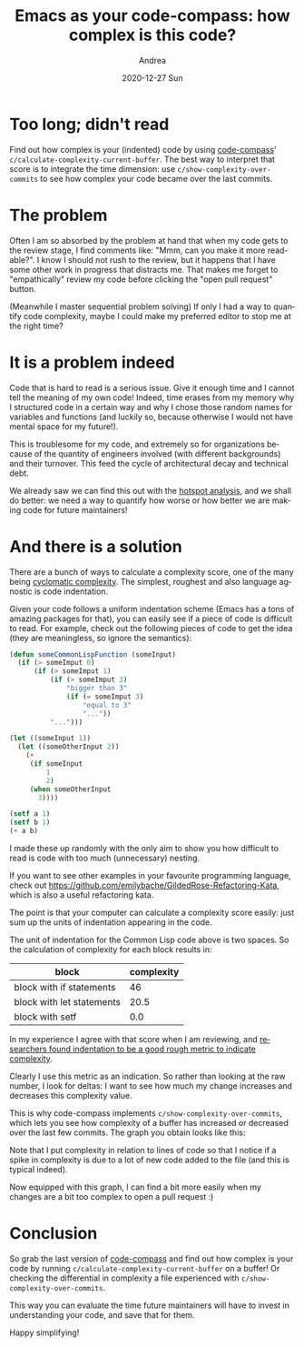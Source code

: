 #+TITLE:       Emacs as your code-compass: how complex is this code?
#+AUTHOR:      Andrea
#+EMAIL:       andrea-dev@hotmail.com
#+DATE:        2020-12-27 Sun
#+URI:         /blog/%y/%m/%d/emacs-as-your-code-compass-how-complex-is-this-code
#+KEYWORDS:    emacs, code-compass
#+TAGS:        emacs, code-compass
#+LANGUAGE:    en
#+OPTIONS:     H:3 num:nil toc:nil \n:nil ::t |:t ^:nil -:nil f:t *:t <:t
#+DESCRIPTION: Emacs can tell you if you made your code more or less readable!

* Too long; didn't read

Find out how complex is your (indented) code by using [[https://github.com/ag91/code-compass][code-compass]]'
=c/calculate-complexity-current-buffer=. The best way to interpret
that score is to integrate the time dimension: use
=c/show-complexity-over-commits= to see how complex your code became
over the last commits.

* The problem

Often I am so absorbed by the problem at hand that when my code gets
to the review stage, I find comments like: "Mmm, can you make it more
readable?". I know I should not rush to the review, but it happens
that I have some other work in progress that distracts me. That makes
me forget to "empathically" review my code before clicking the "open
pull request" button.

(Meanwhile I master sequential problem solving) If only I had a way to
quantify code complexity, maybe I could make my preferred editor to
stop me at the right time?

* It is a problem indeed

Code that is hard to read is a serious issue. Give it enough time and
I cannot tell the meaning of my own code! Indeed, time erases from my
memory why I structured code in a certain way and why I chose those
random names for variables and functions (and luckily so, because
otherwise I would not have mental space for my future!).

This is troublesome for my code, and extremely so for organizations
because of the quantity of engineers involved (with different
backgrounds) and their turnover. This feed the cycle of architectural
decay and technical debt.

We already saw we can find this out with the [[https://ag91.github.io/blog/2020/12/18/emacs-as-your-code-compass-finding-code-hotspots/][hotspot
analysis]], and we shall do better: we need a way to quantify how worse
or how better we are making code for future maintainers!

* And there is a solution

There are a bunch of ways to calculate a complexity score, one of the
many being [[https://en.wikipedia.org/wiki/Cyclomatic_complexity][cyclomatic complexity]]. The simplest, roughest and also
language agnostic is code indentation.

Given your code follows a uniform indentation scheme (Emacs has a tons
of amazing packages for that), you can easily see if a piece of code
is difficult to read. For example, check out the following pieces of
code to get the idea (they are meaningless, so ignore the semantics):

#+begin_src lisp :noeval
(defun someCommonLispFunction (someInput)
  (if (> someImput 0)
      (if (> someImput 1)
          (if (> someImput 3)
              "bigger than 3"
              (if (= someImput 3)
                  "equal to 3"
                  "..."))
          "...")))
#+end_src

#+begin_src lisp :noeval
(let ((someInput 1))
  (let ((someOtherInput 2))
    (+
     (if someInput
         1
         2)
     (when someOtherInput
       3))))
#+end_src

#+begin_src lisp :noeval
(setf a 1)
(setf b 1)
(+ a b)
#+end_src

I made these up randomly with the only aim to show you how difficult
to read is code with too much (unnecessary) nesting.

If you want to see other examples in your favourite programming
language, check out
https://github.com/emilybache/GildedRose-Refactoring-Kata, which is
also a useful refactoring kata.

The point is that your computer can calculate a complexity score
easily: just sum up the units of indentation appearing in the code.

The unit of indentation for the Common Lisp code above is two spaces.
So the calculation of complexity for each block results in:

| block                     | complexity |
|---------------------------+------------|
| block with if statements  |         46 |
| block with let statements |       20.5 |
| block with setf           |        0.0 |

In my experience I agree with that score when I am reviewing, and
[[https://softwareprocess.es/static/WhiteSpace.html][researchers found indentation to be a good rough metric to indicate
complexity]].

Clearly I use this metric as an indication. So rather than looking at
the raw number, I look for deltas: I want to see how much my change
increases and decreases this complexity value.

This is why code-compass implements =c/show-complexity-over-commits=,
which lets you see how complexity of a buffer has increased or
decreased over the last few commits. The graph you obtain looks like
this:

#+BEGIN_SRC emacs-lisp :results file :exports results :file "/tmp/XMonadOperationsHs.png"
  (base64-decode-string
      "iVBORw0KGgoAAAANSUhEUgAAAyAAAAH0CAYAAADFQEl4AAAAOXRFWHRTb2Z0d2FyZQBNYXRwbG90
bGliIHZlcnNpb24zLjMuMywgaHR0cHM6Ly9tYXRwbG90bGliLm9yZy/Il7ecAAAACXBIWXMAAA9h
AAAPYQGoP6dpAADd0klEQVR4nOzdd3hT1f8H8PfNaNOZ7j0pmxZlKaNsmYJWNggyFAEVRUVFHIAD
BPdENiJ8EZTxE5RN2Uv23l10UtqmM22TnN8fNdekGV03TUg/r+fpQ8i5596Td2/Se3LvPYdjjDEQ
QgghhBBCSD0QWbsBhBBCCCGEkIaDOiCEEEIIIYSQekMdEEIIIYQQQki9oQ4IIYQQQgghpN5QB4QQ
QgghhBBSb6gDQgghhBBCCKk31AEhhBBCCCGE1BvqgBBCCCGEEELqDXVACCGEEEIIIfWGOiCEEEII
IYSQekMdEEIIIYQQQki9oQ4IIYQQQgghpN5QB4QQQgghhBBSb6gDQgghhBBCCKk31AEhhBBCCCGE
1BvqgBBCCCGEEELqDXVACCGEEEIIIfWGOiCEEEIIIYSQekMdEEIIIYQQQki9oQ4IIYQQQgghpN5Q
B4QQQgghhBBSb6gDQgghhBBCCKk31AEhhBBCCCGE1BvqgBBCCCGEEELqDXVACCGEEEIIIfWGOiCE
EEIIIYSQekMdEEIIIYQQQki9oQ4IIYQQQgghpN5QB4SQSiIiIsBxHCIiIqzdFKLjwIED4DgOHMdh
7ty51m5OtWjb26NHD2s3xWIawmskRNfD8jeC3pvElkms3QBi2xITE7F69WoAQI8ePertgywvLw/f
fPMNAODRRx9FXFxcvWyXkPq0detWnD9/HgAwY8YMeHh4WLU9hJC6O3DgAA4cOAAAmDBhgs13VOrq
/Pnz2Lp1KwAgLi4Ojz76qFXbQx4O1AEhZiUmJmLevHn8/+uzA6Ld7vjx46kDQuzS1q1b8csvvwCo
OFChDgghD78DBw7wf7969OjRIDog2tcbERFBHRBSLdQBIYQQC2GMWbsJhBCBJSYmWrsJhDz06B4Q
QgghhBBCSL2hDgghhBBCCCGk3lAHhBilHXGoZ8+e/HPz5s3jR9XQ/TFl9+7dGDduHBo1agRnZ2e4
ubmhefPmmDp1Ks6cOWO0TmJiIjiOQ2RkJP/cL7/8YnS7lU+D379/H8uXL8fYsWMRHR0Nd3d3SKVS
+Pj4oGPHjvjwww+RkZFRt2Dq4ObNm3j77bfRoUMH+Pr6QiqVQi6Xo23btnj55Zexb98+s5fspKSk
YNasWWjbti28vLzg6OiI4OBgDB48GKtXr4ZarTa7/R49euj9zjQaDVauXIkePXrAz88PLi4uiI6O
xieffIKCggK9uhkZGfjggw/QunVruLu7Qy6Xo1u3bti4caPZbc6dO5ffpvamzL///htPP/00QkJC
4OjoiJCQEIwePRrHjx+vRorVt3PnTkyYMAFNmjSBm5sbnJ2dERUVhQkTJuDIkSNG6yiVSkRHR/Nt
3rRpk9ltDB48mF/2k08+MSg3NQrNhAkTwHEcf/8HAERGRhrs4xMmTAAAzJo1i39u8+bN1Xr9rVu3
BsdxcHJyQm5ubrXqWBJjDBs3bsSwYcMQFhYGmUwGDw8PtG7dGm+88QZu3bpV7XUVFxfjp59+wqBB
gxAaGgonJyc4OTmhUaNGGDJkCJYuXYr8/PwatU+lUsHf3x8cx8Hf37/K9xMAXLx4kf+9DB061KA8
Ly8PCxcuRPfu3eHn5wcHBwe4u7ujUaNG6NSpE15++WXs2LFDkEv1cnNzsWjRIjzxxBMICgqCo6Mj
XFxc0KxZM4wZMwbr1q2DUqk0Wb+4uBhff/01evbsiYCAADg6OsLPzw+xsbFYsGABFAqF2e0be6/v
27cPQ4cORWhoKGQyGaKiovDiiy8afHYrlUosWbIEnTt3hq+vL5ydnRETE4PPPvsMpaWlJrdpbGS8
mzdv4uWXX0aTJk3g7OyMoKAgDB48GEePHjWo/9dff/H7kEwmQ3h4OF566aUq/06YGgVLm4HufZM9
e/Y0eF8LcS9lUlISpk+fjsaNG8PJyQl+fn7o2rUrlixZApVKVe31nDlzBh9//DH69+/Pvy+dnJwQ
GhqKuLg4rF271uR7YfXq1eA4DhMnTuSfmzhxosHrNXcPzJUrV/DGG2/g0Ucf1fu79tRTT2HdunXQ
aDTVfi3kIcMIMSI+Pp4BqNZPZQUFBWzw4MFm63Acx1599VWmVqv16iYkJFR7uwkJCXy9O3fuMLFY
XGUdFxcXtmnTJrOvPTw8nAFg4eHhQkTJysvL2YwZM6rVvgMHDhhdx88//8ycnJzM1o2JidHLpLLu
3bvzyxYUFLDevXubXFebNm1YTk4OY4yxY8eOMV9fX5PLvvnmmya3OWfOHH65+Ph49tJLL5lcj0gk
YnPnzjW5Lt19cs6cOSaXy8rKYr169aoy6+eff56VlZUZ1L948SKTyWQMAPPy8mIpKSlGt/PDDz/w
6+rWrZvBvswY48u7d++u9/z48eOrtY+PHz+eMVaxf3McxwCwAQMGmHztWidOnODXMXbs2CqXrwtT
r1FXRkYG69Spk9nXKpVK2YIFC6rc3o4dO5i/v3+V2U2YMKHGr+XVV1/l6//9999VLv/WW2/xy2/Z
skWv7NSpU8zPz69av+fc3Nwat1XX6tWrmbu7e5XbMfX+On78OAsKCjJb19vbm+3atctkGyq/199+
+22T6/L09GRnz55ljDGWnp7O2rdvb3LZrl27suLiYqPbrPyZ8McffzBnZ2ej6+E4jq1cuZIxxlhZ
WRmbOHGiyW0GBASwW7dumXytpv5G6GZg7sfce6U6tmzZwlxcXEyuPzY2luXm5la5vblz51arve3a
tWOpqakG9VetWlWt+sb+lpaXl7NXX32ViUQis3Uff/xxlp6eXqe8iG2im9CJUdHR0diyZQsuX76M
Dz74AAAwcuRIjBo1ymw9tVqNAQMG8N8we3h4YNKkSWjbti1UKhWOHDmCNWvWoKysDN999x1KSkqw
dOlSvr6fnx+2bNmCrKwsTJkyBUDFN0ivvvqqwbb8/Pz4x2VlZVCr1WjUqBF69+6N6Oho+Pr6QqPR
IDk5GXv37sX+/ftRVFSEUaNG4ejRo+jQoUOdc6oKYwxDhw7Fn3/+CQAQi8WIi4tDz5494efnh+Li
Yly7dg27du3C+fPnjX4TumTJEkydOpX//+DBg/Hkk0/Cw8MDN2/exKpVq5CQkIBLly4hNjYW586d
g6+vr9l2TZw4Efv27UOXLl0wYsQIBAQEICkpCT/++COSkpJw7tw5zJgxA/PmzUO/fv1QVlaGF154
AbGxsXBwcMDhw4exbNkyqFQqfPnll+jfvz+eeOIJs9v89ttvsXXrVvj4+OCFF15A69atUVxcjJ07
d2LTpk3QaDSYO3cuvL298corr9QibSAnJwedOnXCnTt3AACPPPIIhgwZgsaNG0MkEuHy5ctYvXo1
UlNTsWLFCqhUKn6Yaa2YmBgsWrQIr776KnJycjBu3Djs27cPItF/J4yvXLmCmTNnAgA8PT2xdu1a
vfKqvPrqq4iLi8N3332H+Ph4ABW/Z919GgDCwsIAAI0aNUKfPn2we/du7Nq1C8nJyXyZMcuWLeMf
T548udrtsoSCggJ069YNN2/eBAAEBgZi0qRJaNWqFYqLi7Fnzx78/vvvKC8vx7vvvguNRoPZs2cb
XdfGjRsxZswY/hvZ1q1bY+jQoWjcuDE4jkNKSgqOHTuGXbt21eqswrhx4/Ddd98BANauXYsBAwaY
XFaj0WD9+vUAAC8vLwwcOJAvKy4uxjPPPIOsrCwAQLdu3TBo0CCEhYVBJBIhOzsbly9fxr59+3Dj
xo0at1PXl19+ye+LANClSxcMHjwY4eHhUKvVSExMxMGDBxEfH280k3PnzqFXr14oKSkBALRp0wZj
xoxBWFgYMjIysHHjRhw9ehQPHjzAoEGDsHv37iq/wf/xxx/xxx9/IDIyEhMnTkTTpk2Rl5eHX3/9
FUePHkVubi6GDRuGS5cu4cknn8TZs2cxcOBADBo0CN7e3rh+/Tq+++47PHjwAIcPH8ann35q9Ayj
rjNnzuCzzz6Dg4MDZsyYgfbt20Oj0WDnzp1Yv349GGOYPHkyYmNj8d1332HVqlVo3bo1xo4di/Dw
cGRmZmLp0qW4fPkyMjIyzJ4pNWXUqFF49NFH8dtvv2HDhg0AgI8//hjR0dF6y/n4+NRovbqOHj2K
ESNGoLy8HEDF73vkyJHw8/NDYmIifvnlFxw5cgSTJk2qcl0lJSWQSCTo1KkTunTpgsaNG8Pd3R05
OTlISEjA2rVrkZqaijNnziAuLg5Hjx6FVCrl6/fq1QtbtmzB/v378f333wMApk+fjl69eultx9nZ
We//jDGMGDECW7ZsAVDxmTBq1Cg88sgjcHZ2RlJSEn777TecOXMGJ0+eRO/evfHPP/8YrIc85KzZ
+yG2r7rfOmt99tln/PLNmjUz+q3J2bNnmZeXF7/c9u3bDZbRPROi/RbYnAcPHrCjR4+aXWb//v38
t0Y9evQwuZyQZ0AWLlzIv46wsDB28eJFk8uePn2aJSYm6j2XkJDAn/kQi8Vsw4YNBvWKi4vZk08+
yW9n2LBhRtevewYEAPv0008NlsnKyuK/CRWLxeyRRx5hvr6+7MKFCwbLrlmzhl+XqW/lK38j2KpV
K5aZmWmw3JYtW5hEImEAmLOzM0tKSjJYpjr7YlxcHP9t5zfffGN0mYKCAta3b19+XTt27DC6nG6m
8+fP559XKpUsJiaGL/v999+N1mes6rMDumdCzJ29YoyxTZs2Veu9WFBQwFxdXfn3oKVV9RqnTp2q
981sXl6ewTK7du3izzpJJBJ2/vx5g2Xu3LnDv39FIhH75ptvmEajMbrNnJwcFh8fX6vX07x5cwZU
nC0tLCw0udy+ffv41zV16lS9st9//50vmzZtmtntHT9+nCmVylq19dixY/yZVZlMxn777TeTy967
d4+dOHFC7zm1Ws1atWrFt/W1114zeibvo48+4pcJDQ1lJSUlBstUfq8PGjTIYDm1Ws369eun9826
SCRi69atM1jfjRs3+M8+Dw8PoxlVPlMfFRVl9LPj008/5Zdp27Yt4ziOTZs2zeC1FhUV6b23T548
aTTLqv5GVD4bJBSVSsWaNWvGr/uDDz4wWKa0tJSNGDGiWmdcTp06ZfbsQmlpKXvttdf49axevdro
crpnQlatWlXl6/jmm2/45ceOHcuKiooMltFoNGz27Nn8cu+8806V6yUPF+qAELNq0gEpLS3lL42Q
SCRmD7Z1/0B36dLFoLymHZDq+vDDD/n1JicnG11GqA5IQUEB39FycHAwm4cpr7/+Ot/et99+2+Ry
CoWCBQYG8gffN2/eNFhGtwPSr18/k+uaP3++3h8vY50erSZNmjAAzNHRkZWXlxuU6/4hlkgk7PLl
yybX9c477/DLzpo1y6C8qn3xzJkzfPkbb7xhcjuMVRygyuVyBoD16dPH6DJZWVksICCAARWXB506
dYoxxtj06dP57Tz//PNmtyNkB6S8vJzvHIaFhRk9UGSMsaVLl/Lr/Pzzz82uUwjmXmNWVhZzdHRk
AJi7u7vZg53PP/+cX9ezzz5rUD558mS+/N133xXyJej55JNP+O2sWbPG5HK6l/BU/vJjwYIFfJn2
UiNL6NOnD7+dJUuW1Lj+//3f//H1O3bsaLJDx5h+h3zZsmUG5brvdT8/P6MdTcYqOk26ny/mOmi6
v/NDhw4ZlFfugBw/ftzoepRKJXNzc+OXi4mJYSqVyuiy69at45f76KOPjC5jrQ7Ili1b+PWa+xKt
qKiIhYWFVfn5Ux0qlYpFRkYyAKx3795Gl6lJB6SkpIS/NLFDhw4mP8e0unbtyn9+GOv4kocX3YRO
BHPs2DFkZmYCAAYMGICYmBiTyw4bNgyNGzcGUHFKWXupgqV17tyZf3zq1CmLbmvHjh3IyckBAIwZ
M8ZsHqZobziWSCR48803TS7n7u6Ol156CQDAGONPbZti7hKnLl268I/9/f0xbNgwk8vGxsYCAEpL
S/nLnkzp168fWrVqZbJ8xowZEIvFAFBl+4359ddfAVTc+G0uK6DisintJTOHDh0yeqOrr68vPwBC
eXk5xowZg40bN/KXGjRt2hTffvttjdtZWxKJBM8//zwAIDk5Gbt27TK6nPbyKwcHB/4mdmv566+/
+GzHjx+PgIAAk8u+9NJLcHNzAwD8+eefeje+qtVq/pIWNzc3vPvuuxZr89ixY/mBGtauXWt0GaVS
yQ9QEBUVpfe5AuhfcnLlyhWLtPP+/fvYs2cPgIpL9F544YUar0N3QIO33nrL7KAis2bNMlrPmHHj
xkEulxst69Chg95lPC+//LLJ9Wg/XwDg6tWrZrfZrl07dOzY0WiZo6Mj2rdvz/9/ypQp/GdNXbZZ
33Q/F819xjk7O5vNtSbEYjEef/xxABV/M1kdB0zYtWsX//f+9ddfr/LS1bFjxwIA8vPzceLEiTpt
m9gWugeECEb3gL5v375VLt+nTx/cvn0bAHDy5EkMHjy4zm24cuUKfvnlFxw9ehS3bt2CQqFAWVmZ
0WXv3btX5+2Zo3v98FNPPVXj+llZWUhKSgJQcS9D5fsDKuvbty9/v87JkyfNLqv9g2KMv78//7hd
u3Zm/0DoLlvVSEu9e/c2Wx4QEIAWLVrg8uXLuHnzJhQKhcmDGGMOHz4MoOK+o+p0LrUHxqWlpbh7
9y5atGhhsEzfvn3x+uuv46uvvsLt27cxcuRIABUH9+vXr4eLi0u12yeEF154AZ9++ik0Gg2WLVtm
cI/CxYsX8c8//wAA4uLi6nStuRBq8png7OyM2NhY7NixAwUFBbh69Srfab948SI/qlXPnj35jool
hIeHIzY2FocPH8a+ffuQkZFh0HH6888/+fY8++yzBut44oknwHEcGGOYOnUq7ty5gzFjxqBJkyaC
tVP382XQoEE1ugdJS/v74TgOffr0Mbts586d4erqisLCwjp9vkgkEnh7eyMjIwMuLi5o2bKlyWVr
8vlibpuV1/XYY48Jss36pn1vi0QivREqjanq81ZLo9Fg69at2LRpE86dO4e0tDQUFBQYHX2qoKAA
+fn5Nfpcrkz7OQ1U5Lt161azy6empvKPr127JsgIYsQ2UAeECCY9PZ1/3LRp0yqX111Gt25tMMYw
a9YsfPHFF9Uetq+mw3QCFX/0s7OzTZb37duX//ZTt4Nj7OC2KpbM09vb22SZo6NjtZarvKy5IT4B
8Ge8qlrm8uXLYIwhIyOjRn/otEN75ubm4plnnql2PW0dUxYsWID4+HicO3eOf+7TTz9F27Zta7QN
IYSFhWHgwIHYvn07tm/fjszMTL0DJlu6+Ryo3T68Y8cOvq62A1LX91JNjRs3DocPH4Zarcb69evx
+uuv65XrnhnRfkOrq2XLlpg1axYWLFiAoqIizJ07F3PnzkVoaCg6d+6Mbt264cknn0R4eHit2yhE
JtrfT0BAQJWdOpFIhKioKFy4cAE5OTkoKyuDg4OD0WWr+7nh5eVl9qxLTT5favJZVd3Pv6q2KQRz
B+DOzs56Hfe0tDQAFb+vqr78qM7n7b179xAXF2dyWHxj6toB0R2CuaZnaWytQ0jqhjogRDC6c0dU
55thV1dXo3VrY/78+Vi0aBGAilPGTzzxBDp37oywsDC4uLjwp/x1R/Wqzjj/lb3//vs4ePCgyfKE
hAR+zHPdDo7ua60uS+ZZ3W9La/OtqinVGcFE93UWFhbWaP1VzVNgjqmzZEDF2Y7IyEi+AyIWizFk
yJBab6uupkyZgu3bt6O8vByrV6/GO++8A6BiRBvtgbF2NDhrE2ofrut7qaaGDx+O6dOno7S0FGvX
rtXrgDx48AA7d+4EAHTs2NHkWY358+ejQ4cOWLhwIX/GICUlBRs2bMCGDRvwyiuvoH///vjmm2+q
1TmrTIhMtBlX90xe5d+PqQN5a3y+1GRdQm63rsx9WRIeHq53wK79TKzpZ6kx5eXl6NevH3+ZmY+P
D5566ilER0fD398fMpmMz0l3tL7a/N3UZanPafLwoQ4IEYzuN2hFRUVVLq97gFmXSypKSkqwYMEC
fj3x8fFo166d0WV1rz22NHd3d/5xTQ+mAevlaSnFxcVVLqP7Omt6UOXq6oq8vDyEhYXxl64JYfny
5XrXvKvVaowbNw6HDh0yeR25JQ0cOBBhYWFITk7GihUr+A7IH3/8gby8PADA888/b/ab5foi1D5c
1/dSTXl4eGDw4MH4448/cPbsWVy7do0/y7BhwwZ+CNRx48aZXc8zzzyDZ555BmlpaTh8+DCOHTuG
AwcO4OLFi2CMYceOHTh27BiOHz9e47MYQmTi5uaGvLy8av1uKm/HFj9j7J2rqysUCkWNP0uNWb9+
Pd/56NOnD7Zs2WKy07Ju3bqaN9YE3c/1u3fv6k06TBoW2/kagDz0AgMD+cfVmdVYd5mgoKBab/f4
8eP8h+2UKVNMdj4A1PnA9MCBA2AVo8cZ/dGd8TUkJIR/fO3atRpvy1p5Wor2fp/qLMNxnNkblo0J
Dg4GUHHvjPYAsa5u3ryJGTNmAADkcjl/VuHYsWP4+OOPBdlGTYlEIv7yqlu3bvGzTi9fvhxAxTX2
1ZkDoD4ItQ/X9b1UG7qXVulecqV9LJVK+XuCqhIUFISRI0fi22+/xYULF3Dz5k1+3hyFQsGfla0J
ITLR/n4yMjKq7MQwxviBJry9vU1efkVqxtzfk8ozxmvfExkZGVV2MKr6vN27dy//+OuvvzZ7xkTI
L3S0n9OA5e/DJLaNOiDELN1T1VWNfqF7Y592dBZzdJepfFNgTbarHXkLqBiRxhxTIwdZQteuXfnH
2okIa8LPz4+/Rvz8+fO4f/++2eV3797NPzZ3k6W17N+/32x5RkYGfyDVtGnTGl9n3L17dwAV120f
OnSodo3UoR35SvuHfvHixdiwYQN/EPDJJ5/g6NGjddpGTfZzXc8//zwkkooT2MuWLcONGzf41zxo
0KAad94spSafCSUlJfyN1W5ubnpnBFq3bs1/4x8fH1/nSzarY+DAgfwlRv/73//AGMPdu3dx/Phx
ABUj/VV134EpTZo0wR9//MGfQavphHeA/mhN27dvr/a9b7q0vx/GmN4BqTHHjh3jOym2+PliS2r7
vq6KNneNRsN/8WDKvn37zJZX9+9mVlYWzp8/b3ZdNXm92s9pQP9vFml4qANCzNI9XVrVNy6dO3fm
D3z++usvs0MYbt68mf+2MzY21mCEp5psV/d6WHNDwZ49exbbt283uy4hDRgwAF5eXgAqDmAuXbpU
43UMHToUAKBSqfDNN9+YXK6goAA//fQTgIqzBzW9Cbs+7Ny50+w3td999x1/fXFt7rF47rnn+Mfz
5s2r87XK7733Hn9z5rhx4zB69Gh4e3tjzZo14DgOarUaY8eOrdM1zTXZz3UFBgbyI6tt3rwZn3/+
OV9mCzefaz355JP8Tb2//PKL2eG2Fy9ezN/X8PTTT+td3iYWizF69GgAFfu69pJLS9I9w5GYmIgj
R47onQmp6vKrqsjlcnh6egKoeH/XlK+vL/r16weg4lIW7RmwmtB+vgDAF198YfbgceHChUbrEUO1
fV9XRfdz/euvvza5XElJCRYvXmx2XdX9u7lgwYIqzyjX5PUOHDiQH53vp59+qvMANOThRR0QYpbu
9Zlnz541u6yDgwN/s6ZKpcLw4cONfrhcvHgRU6ZM4f+vO768lpeXF/8N+Pnz583+YdQd33358uVI
SEgwWObWrVsYOnRorb4lrC0XFxf+tZWVlWHw4MFmOyHnz583ONU9ffp0ODk5AQAWLVrEzz2gS6lU
YuzYsfwIKUOHDhV0uE+hqFQqjBw50uiZnG3btuGLL74AUPGHcdq0aTVe/+OPP84fGB0+fBjPPvus
2ZHOVCoVNm/ejB9//NGgbN++fXx7GjVqpLdM7969MXPmTAAVB6a1aatWTd5flU2dOhVAxe9/xYoV
AIDQ0FD079+/1u0Rmq+vL385WF5eHkaMGGH0d7Jv3z68//77ACouIdPmq+udd97hD3QWLlyIb7/9
1uTnQl5entnBIqqr8mVY2mvh5XK52WHDv/vuO2zatMnsgdvvv//Oj6j3yCOP1Kp9c+fO5Ttqr732
GjZu3Ghy2fT0dIPhqZ988kl+bp6jR4/irbfeMvoZOX/+fGzbtg1AxT5mbOhh8p+6vK/NGTRoEJo1
awag4j3z0UcfGSxTXl6O559/3uDyrco6dOjAP/7ggw+M/t6XLl2K7777rsp21eT1uri4YM6cOQCA
nJwc9O/fv8rLM0+ePIm33367ynaQhwvdhE7M8vT0RJs2bXDu3DnEx8dj6tSp6N27t94NiLoHPG++
+Sa2bduGI0eO4OrVq2jVqhUmTZqEtm3bQqVS4ejRo/jll1/4ORgmT56MJ5980ui2e/XqhS1btuDO
nTsYOXIkhgwZAg8PD768e/fucHJyQnBwMIYMGYLNmzcjLy8PjzzyCKZMmYLWrVtDo9Hg2LFjWLNm
DZRKJZ577jmsWbPGMmEZMXPmTBw5cgR//vknkpKS0KZNGzzzzDPo0aMH/Pz8UFJSghs3bmD37t04
ffo04uPj9YbmjIiIwNdff42pU6dCpVJh2LBhePrppzFw4EB4eHjg1q1bWLlyJe7evQug4vpa7ZkQ
WxMXF4etW7eiVatWmDx5MmJiYlBcXIxdu3bh999/5w8mFy5ciNDQ0FptY+XKlbh58yYuXbqEDRs2
YNeuXRgxYgTat28PT09PlJSUIDU1FefOncOePXuQm5vLT+6n9eDBAzz33HNgjEEikWDdunUGN9x+
8skn2LdvH86ePYv169djwIABtfpGXHekqrfffhv3799Hs2bN+MurgoODTU5g+cQTTyAqKkrv28vn
n3++WiP8rF69GhMnTgRQ8T6q6nKOuli4cCH27duHmzdv4uDBg2jZsiUmTZqEli1bori4GHv37sWG
DRv4A6B58+YZPSCPjIzEihUrMHr0aGg0GsyYMQMrV67EsGHDEBUVBZFIhNTUVBw/fhw7duzA8OHD
9S73qI1OnTqhcePGuH37NlavXs2PwjN8+HC94VorO3v2LF577TV4enqib9++aNeuHYKDgyESiZCR
kYHdu3fzl4NyHFfriRU7duyIhQsXYubMmVAqlRg5ciS+++47PPXUUwgLC4NGo0FSUhIOHz6MvXv3
Yvbs2XqXT4lEIqxduxadO3dGSUkJvvzyS8THx+PZZ59FSEgIMjMzsXHjRv4SMalUijVr1kAmk9Wq
vQ1F165dIZVKUV5ejs8//xwcx6F169Z6ww/X5jI2sViMFStWoGfPnigvL8ecOXOwZ88ejBw5En5+
fkhKSsLq1atx9epVPPPMM2YndJ04cSLmz5+PoqIibNmyBW3btsW4ceP43/vmzZtx8OBBBAQEICYm
xuwllDExMfDz80NWVhbWrl0LX19fdOzYkf/yzMnJSe+9+Morr+Cff/7BmjVrcPHiRbRs2RJPPfUU
unXrhsDAQKjVaty/fx+XLl3Cvn37kJCQgKioKH6kS2InLD7XOnno/f3330wsFjMARn8qKygoYIMG
DTK5PADGcRybPn06U6vVJrd77tw55uTkZHIdCQkJ/LLZ2dksJibG5LIikYh9/PHHLD4+nn9uzpw5
RrcbHh7OALDw8PA6JlehrKyMvfTSS0wkEpnNBAA7ePCg0XUsXryYyWQys3Wjo6P1Mqmse/fuJn9n
uhISEvjlxo8fb3bZOXPm8MvGx8dXWf7yyy+b3SdM/U4YY9X63THGmEKhYCNHjqwya+3PBx98oFf/
6aef5ss++ugjk9u5ceMGc3FxYQCYm5sbu3PnjsEy2vV0797d5HpGjx5tsm1V5b9w4UK9fTw5Odns
8lqrVq2qVtuqozrrSU9PZx07djT7e5BIJGz+/PlVbm/btm3Mx8enyt/rxIkT6/S6tObOnVvt96nW
hAkTqrXvubi4sDVr1tS5jcuWLWOurq5Vbm/evHlG6x87dowFBgaarevl5cV27txpsg1VfRboqu5n
bFXv+ep+JjDG2Pjx443+7TCmqn26Ou1/9913TWZZ1/fc5s2b+c8eYz9du3Zlubm5VW5v69atZv+u
BAcHs1OnTlUruyVLlphcj7GcNBoN+/jjj5mjo2O13it1zYzYHuqAkGo5ceIEGzNmDIuMjDToFJiy
c+dONmbMGBYeHs5kMhlzcXFhTZs2ZS+++CI7ffp0tbZ79epV9sILL7BmzZoxZ2dnve1W/iAsKipi
CxYsYG3atGHOzs7M2dmZRUVFsYkTJ7ITJ04wxqr3B0voDojWpUuX2GuvvcZiYmKYh4cHE4vFzMPD
g7Vr145Nnz6dHTp0yGz95ORk9s4777BHH32UeXh4MAcHBxYYGMgGDhzIVq1axVQqldn6ttABYYyx
v/76iw0ePJgFBQUxBwcHFhQUxEaOHMmOHTtmdls1OdhgjLGzZ8+yGTNmsDZt2jBvb28mkUiYq6sr
a9KkCYuLi2NfffWVQadh8eLF/DZiY2OrzHTZsmX88h07dmTl5eV65dX546lSqdjixYtZjx49mI+P
D5NIJNXO/8yZM/yyAwcONLusrh9//JGvN2zYsGrXM6a6BwgajYZt2LCBPfPMMywkJIQ5Ojoyd3d3
1qpVKzZjxgx28+bNam8zPz+fffXVV6x3797M39+fSaVS5uTkxKKiotiwYcPYqlWrWGFhYZ1el9bt
27cNDqY0Go3ZOiUlJWzHjh3s7bffZj179mTBwcHM0dGRSSQS5uPjw2JjY9m8efNYamqqIG1kjLGs
rCz28ccfsy5dujBfX18mkUiYi4sLa968ORs7dizbuHEjKy0tNVm/sLCQffXVV6x79+7M19eXSaVS
5u3tzTp16sQ+/fRTlpuba3b71AExtH79eta/f38WEBDAHBwcBD2YTkxMZK+88gpr1KgRc3R0ZD4+
PqxLly5s8eLF/OdQdbZ39epVNmHCBBYaGsr/ztu1a8c++ugjlp2dzRirfnY7d+5kcXFx/PvbXAdE
Ky0tjX300Uese/fufE4ymYyFhISwJ554gn3wwQfs+PHjtYmI2DiOMQGHaCCEEB1z587FvHnzAFSM
XtSjRw/rNsjOvP/++/j0008BAFu2bEFcXFy16o0ePRq//fYbOI7D6dOnrTKrOyGEkIaLbkInhJCH
UFlZGVauXAmg4l6RQYMGVaseY4wfEnnEiBHU+SCEEFLvqANCCCEPoZ9//pkfZW7atGn8jetVuXjx
IrKysiCRSPDJJ59YsomEEEKIUTQKFiGEPARycnJw6tQplJaW4sSJE/w8AN7e3pg+fXq116OdoOz5
559H48aNLdJWQgghxBzqgBBCyEPg4sWLGDBggN5zHMdhyZIl/Czh1fHGG2/gjTfeELp5hBBCSLXR
JViEEPKQ8fHxQe/evREfH0+zUhNCCHno0ChYhBBCCCGEkHpDl2DZEI1Gg7S0NLi5uYHjOGs3hxBC
CCGEVMIYQ0FBAYKCgiAS0cVEtWKtCUjOnDnD5s6dywYPHsyaNWvGvLy8mEQiYV5eXqxz587sk08+
YQ8ePDC7joyMDPbGG2+wpk2bMplMxjw9PVlsbCxbtmxZlRNFMVYxwdSLL77IIiIi+Il8+vbty/74
449qv4Znn32WBQcHMwcHBxYQEMDi4uLYvn37qlW/spSUlGrNCEo/9EM/9EM/9EM/9EM/1v1JSUmp
1fEeseJEhK+88gp+/PFH/v8ymQxSqRQFBQX8cz4+Pvjzzz/RqVMng/pnzpxBv3798ODBAwCAq6sr
lEolVCoVAKBfv374888/4eDgYHT7f//9N4YPH47i4mIAgLu7OwoLC6HRaAAAEydOxIoVK0yeiVi+
fDmmTZvGb08ulyM/Px/aOOfMmYO5c+fWJBIoFAp4eHggJSWlRjeVEvOuXLmCVq1aWbsZdoUytQzK
VXiUqfAoU+FRpsKzZKb5+fkIDQ1FXl4e5HK5RbZh96zV8/nll1/Y559/zo4fP85yc3P55wsKCtgv
v/zCfH19GQDm5+fH8vLy9Orm5eWxgIAABoA1b96c/fPPP4wxxkpLS9kPP/zApFIpA8CmTZtmdNt3
795lLi4uDADr0qULu3HjBr/tDz/8kO/ZLly40Gj9Y8eOMbFYzACwuLg4vgecnZ3NpkyZwtffsGFD
jTJRKBQMAFMoFDWqR8y7e/eutZtgdyhTy6BchUeZCo8yFR5lKjxLZkrHa3VntQ5IVXbt2sUfyK9d
u1av7P3332cAmJOTk9EdbP78+QwAE4vFfOdC19ixYxkAFhAQoNf50XrxxRcZAObu7s5ycnIMymNj
YxkAFhMTw8rKygzK+/XrxwCwiIgIplKpqv2aaYe2jJKSEms3we5QppZBuQqPMhUeZSo8ylR4lsyU
jtfqzmbvnOnYsSP/+N69e3pla9asAQCMGjUKkZGRBnWnT58OV1dXqNVqrFu3Tq+sqKgImzZtAlAx
e7CHh4dB/XfffRdAxSm2rVu36pXdvXsXR44cAQDMnDkTUqnUZP3ExEQcOnTI3Msk9SAvL8/aTbA7
lKllUK7Co0yFR5kKjzIVHmVq22y2A3L48GH+cVRUFP/4xo0bSE5OBgCDSbm0XF1d0bVrVwDA7t27
9cqOHDmCkpISs/UjIiLQokULo/X37NnDP+7fv7/R+rGxsXBzczNan9Q/mUxm7SbYHcrUMihX4VGm
wqNMhUeZCo8ytW021QEpLS1FYmIifvjhB4wbNw4A0LhxYwwePJhf5vLly/zj6Ohok+vSll29elXv
+ZrWv3LlitH6fn5+8PPzM1pXLBajefPmRuuT+peSkmLtJtgdytQyKFfhUabCo0yFR5kKjzK1bTYx
D4hMJkNpaanB8126dMH//vc/ODo68s+lpaXxj4ODg02uU1uWn5+PwsJCuLq66tX39PSEk5NTlfV1
t6f7f3Pb1pb/888/BvUJIYQQQghpyGziDEhAQAD8/f3h4uLCP9ezZ0988803CAsL01tWd5heZ2dn
k+vULdOto31srq5uuW5dIeoTQgghhBDSkNlEByQxMREZGRkoLCxEZmYmvvjiC5w/fx6PPfYYPvzw
Q2s3jxBCCCGEECIQm+iA6PLz88Obb76JnTt3guM4fPzxx9i+fTtfrr25GwA/iaAxumW6dbSPzdXV
LdetK0R9XaWlpcjPz9f7IcLTDihAhEOZWgblKjzKVHiUqfAoU+FRprbNJu4BMeaxxx5DbGwsDh06
hKVLl2LQoEEAgKCgIH6Z1NRUkzOGp6amAqiY4Vx7/4du/dzcXJSUlJi8D0RbX3d7uv/Xlptiqr6u
BQsWYN68eQbPX7lyhW+zSCRCq1atkJSUhICAANy8eVNv2fDwcBQWFsLX1xfJycl6HSO5XA4fHx8U
FhZCLBYb3I/SqlUrpKSkICQkxOBm/eDgYJSXl8Pd3R1ZWVl6nSMXFxcEBwcjJycHzs7O/KhkWs2b
N0daWhrCw8Nx+fJlfnZ4APD394dYLIaDgwMUCgVyc3P5MkdHR0RFRSEtLQ2enp5ISEjQW2/jxo2R
lZWF8PBwXL9+HeXl5XyZj48PnJ2dwRiDUqnE/fv3+bLc3Fx069YNSUlJ8Pf3x61bt/TWGxERAYVC
gYCAACQmJvKjpAGAh4cHPD09oVQqAQDp6el6dWNiYpCUlITg4GBcu3ZNryw0NBRKpRIeHh5IT09H
YWEhX+bq6orAwEDk5eVBJpMZ3CzXokULpKamIjw8HJcuXdIrCwwMBFBx71Rubq7eUINOTk6IiIhA
RkYG5HI5EhMT9eo2adIEmZmZCA8Px7Vr16BSqfgyX19fyGQycByH4uJiZGdn82VSqRTNmzdHUlIS
/Pz8cOLECfj4+PDlkZGRyM3NRVBQEO7cuaN3T5enpyfkcjnKysqgVquRmZnJl3Ech+joaCQlJSEo
KAjXr1/Xa29YWBiKi4vh5eWF1NRUFBUV8WXu7u7w8/NDfn4+pFKpwXuyZcuWuHfvHkJDQw0GgwgK
CoJarYarqyuys7OhUCj4MmdnZ4SFheH+/ftwdXVFUlKSXt2mTZsiIyMD4eHhuHLlCjQaDV/m5+cH
qVQKiUSCwsJCPHjwgC9zcHBAkyZNcO/ePfj4+ODOnTt6642KisLly5fRvn173Lp1C2VlZXyZt7c3
XF1doVKpUF5ejqysLL6MPiP+Y+wzIjs7Gz4+PmY/IyQSCVq0aEGfEajeZ0Rqaiq8vLzMfkbcvn1b
b730GVHB1GdEdnY2goKCqvyMyM7ORkhICH1GVOMzoqioSO84Aaj9cUTlzwgaYKjuOKb7W7UxY8aM
wfr169GiRQt+x75x4wY/wtTGjRsxfPhwo3UHDhyIHTt2oGPHjjh+/Dj//K5du/jhc0+dOoUOHToY
rd+yZUtcu3YNo0aNwvr16/nnlyxZgqlTpwIAsrKy4Ovra1BXrVbD09MTBQUFmDVrFhYsWGB0G6Wl
pXofwvn5+QgNDYVCoTDZsSKEEEIIIdaTn58PuVxOx2t1YHOXYOm6e/cuAP3LmJo2bcrfmL5z506j
9YqKivh5RPr27atXFhsby5/1MFU/KSmJ/6aqcv0+ffrwj03VP3r0KH/zeeX6uhwdHeHu7q73Q4RX
+dtBUneUqWVQrsKjTIVHmQrPGpmqNQzH7zzA/51PxfE7D6DW2Oz30WaZeh20n9o2q3RA1Go1qjrx
sm/fPpw6dQoA0KNHD/55juPw3HPPAQB+++03g9PHAPDjjz/ypwufffZZvTIXFxcMHToUALB48WK9
06paCxcuBFDR8YmLi9Mra9SoEWJjYwEAX375pcHpPQD47LPPAFSc1uzWrZvZ10kIIYQQUp92Xk5H
7ML9GL3sBF777TxGLzuB2IX7sfNyetWVbYi9vI6GyCodkJSUFLRp0wZLlizB3bt39TojKSkp+Oyz
z/D000+DMQYvLy+8/vrrevVnzpyJgIAAFBcX48knn8SZM2cAAGVlZVi8eDE++OADAMCLL76Ipk2b
Gmz/o48+gouLC9LT0zF48GD+et+ioiJ89NFH+PnnnwEA77//Pjw9PQ3qL1y4EGKxGBcuXMCoUaP4
60pzcnLw0ksvYceOHQCARYsWQSwW1zUuQgghhBBB7LycjmlrzyJdodR7PkOhxLS1Zx+ag/eqXsex
ZPODBRHrstpN6BcuXODvpXBwcIC7uztKSkr0biCLjIzEpk2bEBAQoFdXLpdj+/bt6NevH65evYr2
7dvDzc0NSqWSPyPRt29ffP3110a3HRkZyd8/cvjwYTRt2hRyuRyFhYVQq9UAgIkTJ+Ktt94yWr9z
5874+eefMW3aNGzevBmbN2+Gh4cHFAoF35maM2cORowYUbeQCCGEEEJqqVSlRlZ+KTLzlcjIVyIt
rwTf7r0FY9egaJ97ad1Z+Lo6guO4+mxqjTDGcL+w1OTr4AAsO5OLFwYwiEW2+zoaMqvchF5WVoY/
//wTBw4cwMmTJ5GWlobs7GyIxWL4+vrikUcewdNPP40xY8aYna08MzMTCxcuxPbt25GSkgKZTIbo
6GiMHz8ekyZNgkhk/gTPnTt3sHDhQuzZswfp6elwc3NDmzZtMGXKFP4yLXPOnj2LL7/8EgcPHsT9
+/fh6emJTp06Yfr06ejVq1eNc6GbmixDOwoOEQ5lahmUq/AoU+FRpsKraaaMMeQUlSEjX4nMfCUy
80uRodA+ViLj305HTlFZ1SuzY+snd0SnKG/B10vHa3Vn06NgNTS0Q1sG/bEUHmVqGZSr8ChT4VGm
wtPNtKRMzZ+xyMxX/tux+O8sRoZCifsFpShTa6pYa+3JnaRwktruJeQl5WooSgzvwa3s21GP4ulH
gwXfPh2v1Z3NzgNCiFBkMpm1m2B3KFPLoFyFR5kKjzKtHbWG4UFh6b8di3//Vfx7aVRuEbKLriBD
oUS+UlX1yqogEXHwc3OEv1yGAHcZ/P/9KSwtx4/xd6qs//PYdhY5cyCU43ceYPSyE1Uu5+dG+6qt
og4IsXu5ubl6k1GSuqNMLYNyFR5lKjzK1FBhqYq/BCpDoURmwX+di4z8UmTlK5FVUCrIULcezlIE
uMvg5y5DgLtjRQdDLoO/mwwB8oqOhreLA0RG7n1Qaxg2n01FhkJp9P4JDkCAXIbHIr3q3E5LeizS
C4FymdnX4esqtfnX0ZBRB4TYvby8PISGhlq7GXaFMrUMylV4lKnwGlKm5WoN7heU/ndvheK/DkWG
9jIphRJFZeo6b8tBIoK/tkPx74+2c1HxnCP83WWQ1eHSKLGIw5zBLTFt7VlwgN7Bu7a7MmdwS5u/
cbs6r+P5NnKbfx0NGXVACCGEENKgMMaQX6L6rxOhczlUps4lUtmFpRDiTlkfVwf46Zyh4DsU/3Yu
clLvonO7R+pl5Kn+0YFYPLYt5m27qjeEbYBchjmDW6J/dKDF2yCEql5HMMu2YutIVagDQgghhBC7
UXno2QxFxeVPGXodDCWU5XW/idtJKv63U+Go07GQ6T3n5yaDg8T8qJyXssX1Ouxt/+hA9GkZgFMJ
OcgqUMLPreKyq4ftjIG513HpEnVAbBl1QIjdMzeUM6kdytQyKFfhUabCs1amukPPZv17hsJSQ8+K
OMDH1dHwjMW/nQvtPRjuMokgHQdrZCoWcTZ9o3l1mXod9N63bTQMrw2hYd0sQ6VSQSKhvraQKFPL
oFyFR5kKzxKZKsvVBmcoMhSlesPRZuULM/Ssm6OEv/TJ7997LgLkMv4SqQB3GXxcHSARmz9rISTa
T4VnyUzpeK3uaG8ndi8jIwMhISHWboZdoUwtg3IVHmUqvJpkqh16VntPhfam7crzXFhy6NkAuf7l
US6OtnfoQ/up8ChT22Z770JCBCaXy63dBLtDmVoG5Sq8hpCpWsPq9Vp+baa6Q89m6nQutPNcZNrI
0LMPg4awn9Y3ytS2UQeE2L3ExETExMRYuxl2hTK1DMpVePae6c7L6QajAAXWcTQjlVqD+4Wllea1
KOU7F0n3FVCUVnRA6qo+hp59GNj7fmoNlKltow4IIYQQ8hDaeTkd09aeNZiILUOhxLS1Z7F4bFu9
Toju0LOmzljU59CzAe4yeDhL63X0J0KIbaAOCCGE2JnKl+S0C/fEmaTch3q4TaJPrWGYu+2q0Vmg
tc+9+fsF/HUxHZkF/02cJ8TQs45iDkGeznUeepYQ0nBRB4QQQuyIsUtyRBygexl+XS/RsSeMMZSr
GVQaDcrVDOVqDVT//lvx899jlYahXKVBuYZBValcpWYoU2v+fZ6hXKNBuaryejUoU+vU/Xd9Ko3O
NvjtMX6bZSqN3nrK1RqUqTSo6taKolI1tl1Mr3YW1R16NunWNbRu3bqOyRNCGjIahteG0LBulqFU
KiGTyazdDLtCmVpGXXM1dUlOZdpzH5Uv0aktxpjOQbThQfx/B9H6B/a6B/Gqfw/YKw7c/61j7IC8
0oG73kG/sYN4lRoqBr0y3fWqBLhB+mGgHXpW96xFbYeepfe/8ChT4VkyUzpeqzs6A0LsXmZmJsLD
w63dDLtCmVpGXXJVaxjmmbgkpzLtMq9vuICdlzP4jkHlg/P/DvSNlOl2HNQN4yC+PjmIRZCIOUjF
Ikj//Zf/v0iEUpUaiQ+Kq1zPlyMeQf9WAYIOPUvvf+FRpsKjTG0bnQGxIdSjJoTU1vE7DzB62Qlr
N8Om8AfuIg4OEhEkIhGkEg5SkYg/oJeIRXAQc/+WiSAV/Xewr98JqOgISMS6y/zXOTBe59/1VupE
OJioW9EuDmIRV+WN2WoNQ+zC/chQKI12OjkAAXIZjrzTi+73IURgdLxWd3QGhNi9a9euoUWLFtZu
hl2hTC3DXK7m5nq4nVWI7/bfskib/juINn2grX9QbvrA3eHfzgB/0C82PDjX+79IBAdJxfZNHrjz
nQvu3w7Evx2Lfw/i7XVfFYs4zBncEtPWngUH6HVCtN2NOYNbWqTzYa+ZWhNlKjzK1LZRB4TYPZWq
7mPVE32UqWWYytXYjeUBchlGdwjDxXt52Hc9q9bb/GrEI+gQ4WXYUdA5iH+Y2fO+2j86EIvHtjW6
b1hykAF7ztRaKFPhUaa2jToghBBiw8zN9fD13pt6z1X+Jtwc7SU6Tz8aTJfoPMT6RweiT8uAep0J
nRBC6oo6IIQQYqOqe2N5gLsjJsVGwsfVEW9uvADAfEfE0pfokPolFnHoFOVt7WYQQki1UQeE2D1f
X19rN8HuUKaWUTnXUwk5epfWmPLF8EcQ26SirrODuMp5QCx9iY4toX1VeJSp8ChT4VGmto06IMTu
0djqwqNMLaNyrlkFVXc+AOBBURn/2NglOQ15JnTaV4VHmQqPMhUeZWrbqANC7N7DfhOtLaJMhVVS
psb8v6/idkY+Gge4Y/bAlnByEMPPrXp/QCsvZ+ySnIZ6iQ7tq8KjTIVHmQqPMrVt1AEhdq+4uBhy
udzazbArlKlwJq/5B3uu/jeK1fHEPPx6Ihl9Wvrh57Ht4eEsRV5xudG62hvJH4v0qqfWPnxoXxUe
ZSo8ylR4lKltE1m7AYRYWnZ2trWbYHcoU2FU7nzo2nM1C8/8dMRk5wOouNGcbiQ3j/ZV4VGmwqNM
hUeZ2jbqgBBCiBWUlKlNdj60Lt7LN1vu4SxFn5YBQjaLEEIIsTjqgBBCiBXM//tqndeRV1yOUwk5
ArSGEEIIqT/UASF2TyqVWrsJdocyrbvEB8WCrKe6I2U1VLSvCo8yFR5lKjzK1LZRB4TYvebNm1u7
CXaHMq27CG9nQdZT3ZGyGiraV4VHmQqPMhUeZWrbqANC7F5SUpK1m2B3KNO6mz2wZbWWM3V7OQcg
kEbAqhLtq8KjTIVHmQqPMrVt1AEhds/Pz8/aTbA7lGndOTmI0ael+Rxbh7gDMOyEaP9PI2BVjfZV
4VGmwqNMhUeZ2jbqgBC7d/v2bWs3we5QpsJY9lwHk52QPi398OcrXbF4bFsEyPUvswqQy7B4bFv0
jw6sj2Y+1GhfFR5lKjzKVHiUqW2jiQgJIcSKlj3XAcN+OoLTyQoAwOjHQvHhoFZwchADAPpHB6JP
ywCcSshBVoESfm4Vl13RmQ9CCCEPK+qAEEKIlRWWaQAAUhGwYEhrg3KxiEOnKO/6bhYhhBBiEXQJ
FiGEWJmipGK2czdHsZVbQgghhFgedUCI3YuMjLR2E+wOZSosbQfE08XRyi2xP7SvCo8yFR5lKjzK
1LZRB4TYvdzcXGs3we5QpsIpU2lQXKYGADjTvFmCo31VeJSp8ChT4VGmto06IMTuBQUFWbsJdocy
FY727AcA+Lq7WLEl9on2VeFRpsKjTIVHmdo26oAQu3fnzh1rN8HuUKbC0e2AiFRKK7bEPtG+KjzK
VHiUqfAoU9tGHRBi90pLS63dBLtDmQpHtwPiTOMSCo72VeFRpsKjTIVHmdo26oAQQogV5et0QFwd
6COZEEKI/aO/doQQYkV5JWX8YxfqgBBCCGkA6K8dsXuenp7WboLdoUyFoyj+7wyIv6erFVtin2hf
FR5lKjzKVHiUqW2jDgixe3K53NpNsDuUqXAUJSr+caCXuxVbYp9oXxUeZSo8ylR4lKltow4IsXtl
ZWVVL0RqhDIVju5N6E50E7rgaF8VHmUqPMpUeJSpbaMOCLF7arXa2k2wO5SpcPTuAZFyVmyJfaJ9
VXiUqfAoU+FRpraNOiDE7mVmZlq7CXaHMhWO7ihYpQU0c6/QaF8VHmUqPMpUeJSpbaMOCCGEWJGC
huElhBDSwIgAYPfu3fDy8sKYMWOqrDBkyBB4eXkhPj7e4o0jhBB7p+2AOEnFkIrpEixCCCH2TwQA
GzZsgEKhwOjRo6usMHLkSOTl5eG3336zeOMIEQLH0UGd0ChT4Wg7IHInKeVqAZSp8ChT4VGmwqNM
bRvHGGOtWrXCjRs3kJubCzc3N7MVCgoK4OHhgVatWuHixYv11MyGIT8/H3K5HAqFAu7uNBwnIQ1B
s/d3oFSlQTN/N+x6vZu1m0MIIaQKdLxWdyIAuHfvHjw8PKrsfACAm5sbPDw8kJqaavHGESKEpKQk
azfB7lCmwlCWq1Gq0gCoOANCuQqPMhUeZSo8ylR4lKltEwGASqWq0XjJ5eXlKCkpqdOGHzx4gFWr
VmHs2LFo2bIlXFxc4OjoiJCQEMTFxWHLli0m665evRocx1X5s3fvXrNtuHPnDqZMmYLIyEjIZDL4
+vqiX79+2LRpU7Vew9mzZzF27FiEhITA0dERgYGBeOaZZ7B///4aZUEsKygoyNpNsDuUqTB0R8CS
O0spVwugTIVHmQqPMhUeZWrbREDFL6moqAi3b9+ussLt27dRWFgIf3//Om04ICAAkyZNwrp163Dt
2jVoNBpIpVKkpqbi//7v/zBkyBAMHDgQxcXFphsvEsHf39/kj6Ojo8m6f//9N1q3bo2lS5ciMTER
jo6OyMnJwe7duzFs2DBMmjQJjDGT9ZcvX47HH38c69atQ2pqKpycnJCZmYmtW7eid+/emDt3bl3i
IQK6fv26tZtgdyhTYeiOgCV3klKuFkCZCo8yFR5lKjzK1LaJACA2NhYAsGjRoiorLFy4EBzHoWvX
rnXasEqlwmOPPYaffvoJd+7cQUlJCQoLC5GQkIDnn38eALBjxw5MmTLF5DpCQ0ORkZFh8sdUGxMS
EjBixAgUFxejS5cuuHHjBhQKBRQKBT788EMAwKpVq/D5558brX/8+HFMnToVKpUKcXFxSElJQV5e
Hu7fv8+3d968edi4cWNdIiKE2Lm8Sh0QQgghpCEQAcC0adPAGMOKFSswe/Zso5djlZWV4d1338WK
FSugrVMX+/fvx8mTJzFt2jQ0atSIfz4iIgLLly/nD+TXrl2LlJSUOm2rsg8//BBFRUUICAjA9u3b
0bRpUwCAq6sr5s2bhxdffBEA8OmnnyI313BisLfffhtqtRoxMTHYuHEjQkJCAADe3t74+eef0a9f
PwDAO++8QzNxEkJMUhRTB4QQQkjDIwKAxx57DNOnTwdjDAsXLkRISAieffZZzJ49G7Nnz8azzz6L
kJAQ/gzJyy+/jE6dOtVpwz179jRbrj0LAgCnT5+u07Z0FRUV8fd4TJs2DR4eHgbLvPvuuwAqRjnY
unWrXtndu3dx5MgRAMDMmTMhlRoeNGjrJyYm4tChQ4K1nRBiX3QvwfJwpg4IIYSQhkGiffD1119D
JpPhyy+/RHZ2tsE8H4wxiMVivPXWW/jkk08s3jCZTMY/FvIswpEjR/gb6AcMGGB0mYiICLRo0QLX
rl3D7t27MXHiRL5sz549/OP+/fsbrR8bGws3NzcUFBRg9+7dVXa2iGWFhYVZuwl2hzIVRuV7QChX
4VGmwqNMhUeZCo8ytW0i/oFIhIULF+LatWuYPXs2unfvjmbNmqF58+bo0aMH3nvvPVy/fh3z58+H
SCQyt05BHDhwgH8cExNjdJn79++jXbt2cHV1hZOTExo1aoSxY8fq1a3s8uXL/OPo6GiTy2nLrly5
YrS+n58f/Pz8jNYVi8Vo3ry50fqk/pkbyIDUDmUqDN17QNydpJSrBVCmwqNMhUeZCo8ytW2Syk80
adKkXs5wmJOXl4cFCxYAALp27YpmzZoZXa64uBhnz56Fp6cnioqKkJCQgISEBKxbtw4TJ07E0qVL
IZHov8S0tDQAgKenJ5ycnEy2ITg4WG/5yvW15ebq//PPPwb1Sf3z8vKydhPsDmUqjPxKZ0C8vORW
bI19on1VeJSp8ChT4VGmts3ypzJqSKPRYNy4cUhPT4dMJsMPP/xgsExQUBDmzJmDCxcuQKlUIicn
B8XFxTh69CieeOIJABWjWL3++usGdQsKCgAAzs7OZtuhLdcuL1R9Uv9o0kzhUabCqHwJFuUqPMpU
eJSp8ChT4VGmts3gDAhQcdB89uxZZGVlAai43Kht27bVmim9rl577TVs374dAPDjjz+idevWBsv0
7dsXffv21XtOLBajc+fO2LVrF4YMGYL/+7//w08//YRXX30VTZo0sXi7ie0qKiqydhPsDmUqDL2b
0J2kSMugXIVG+6rwKFPhUabCo0xtm94ZkEuXLuGpp56Cl5cXevXqhVGjRmHUqFHo1asXvLy8EBcX
h0uXLlmsMTNnzuTPeHz99deYNGlSjdchEonwxRdfAKg4m7Jt2za9cm0nqqprA7XllTtdda2vq7S0
FPn5+Xo/hJCGI6/4vyHP3WkYXkIIIQ0EfwZk8+bNGDt2LEpLS43OAK5Wq7Ft2zbs3r0b69atwzPP
PCNoQ95++218+eWXAIAvvvgCM2bMqPW6GjduDB8fH2RnZ+Pu3bt6ZUFBQQCA3NxclJSUmLwPRHvq
Trt85fpVndozVV/XggULMG/ePIPnr1y5AldXVwAVHapWrVohKSkJAQEBuHnzpt6y4eHhKCwshK+v
L5KTk/U6RnK5HD4+PigsLIRYLDa4H6VVq1ZISUlBSEgIrl69qlcWHByM8vJyuLu7IysrS69z5OLi
guDgYOTk5MDZ2RnJycl6dZs3b460tDSEh4fj8uXLevuTv78/xGIxHBwcoFAo9OZZcXR0RFRUFNLS
0uDp6YmEhAS99TZu3BhZWVkIDw/H9evXUV7+37fHPj4+cHZ2BmMMSqUS9+/f58tSU1MRExODpKQk
+Pv749atW3rrjYiIgEKhQEBAABITE/lR0gDAw8MDnp6eUCqVAID09HS9utr1BgcH49q1a3ploaGh
UCqV8PDwQHp6OgoLC/kyV1dXBAYGIi8vDzKZzGCumxYtWiA1NRXh4eEGnf7AwEAAFSPF5ebmIi8v
jy9zcnJCREQEMjIyIJfLkZiYqFe3SZMmyMzMRHh4OK5duwaVSsWX+fr6QiaTgeM4FBcXIzs7my+T
SqVo3rw5kpKS4OfnZ9DeyMhI5ObmIigoCHfu3EFpaSlf5unpCblcjrKyMqjVamRmZvJlHMchOjoa
SUlJCAoKMpi5NiwsDMXFxfDy8kJqaqreN1ru7u7w8/NDfn4+pFLDy5datmyJe/fuITQ01GAwiKCg
IKjVari6uiI7OxsKhYIvc3Z2RlhYGO7fvw9XV1ckJSXp1W3atCkyMjIQHh6OK1euQKPR8GV+fn6Q
SqWQSCQoLCzEgwcP+DIHBwc0adIE9+7dg4+PD+7cuYOsvIp9wknCobxUiezsbGg0Gty6dUtvPiZv
b2+4urpCpVKhvLycPzsN0GeELmOfEdp91dxnhEQiQYsWLegzAtX7jCguLkZ6errZz4jbt2/rrZc+
IyqY+oxISUkx+hmhKyoqCtnZ2QgJCaHPiGp8RiiVSoP3Rm2PIyp/RtAAQwJgjLG7d+8ymUzGOI5j
kZGRbPHixez27dtMqVQypVLJbt++zRYvXswaNWrEOI5jTk5O7O7du0woM2fOZAAYALZo0SJB1unj
48MAsJdfflnv+Z07d/LbOnXqlMn6LVq0YADYqFGj9J7/+eef+fpZWVlG66pUKubm5sYAsFmzZpnc
hlKpZAqFgv9JSUlhAJhCoajBKyVVSUxMtHYT7A5lKox2H+9h4e9sZ53m72WMUa6WQJkKjzIVHmUq
PEtmqlAo6HitjkQA8Pnnn6O0tBSdOnXCxYsXMXXqVERFRcHR0ZHvTU6dOhUXL15Ep06dUFpayp+t
qKuZM2fyl0wtWrQIb731Vp3XeefOHf6bmcjISL2y2NhY/qzHzp07jdZPSkriv6mqfK9Jnz59+Mem
6h89epS/+bxyfV2Ojo5wd3fX+yHCMzVcMqk9yrTuGGP8KFhyZwcAlKslUKbCo0yFR5kKjzK1bSIA
2Lt3LziOw88//8xf+mOMi4sLfv75ZzDGsHv37jpvfObMmXqXXVWn88GMXB5WuVy7HpFIhEGDBumV
u7i4YOjQoQCAxYsX651W1Vq4cCGAivs34uLi9MoaNWqE2NhYAMCXX36pd/pO67PPPgNQcVqzW7du
Vb4mYll0b43wKNO6U5ZrUKauuDRD7lRxNSzlKjzKVHiUqfAoU+FRprZNBAD37t2Dm5ubyQn/dMXE
xMDd3R337t2r04Z17/n46quv8Oabb1arXlJSEh577DEsWbIEd+/e5TskGo0GJ06cwIABA7BlyxYA
wJQpU4zOIfLRRx/BxcUF6enpGDx4MH+9b1FRET766CP8/PPPAID3338fnp6eBvUXLlwIsViMCxcu
YNSoUfx1pTk5OXjppZewY8cOABVndMRicU1iIRYgldLNvUKjTOvuQdF/18CrNQxqDaNcLYAyFR5l
KjzKVHiUqW3jGGNMLpdDpVJVa8gyxhhcXFwglUqNnj2ojuTkZISHhwOoOEvh6+trdvmZM2di5syZ
AIDExES9y6ocHR3h5uaGgoICvZvaTE1EqPX3339j+PDh/M1WcrkchYWFUKvVfP0VK1aA4zij9Zcv
X45p06bxN+h5eHhAoVDwHaI5c+Zg7ty5VUWhJz8/H3K5HAqFgi7HEtClS5eq1bkm1UeZ1s3Oy+l4
f+tlZBf+dxNpoFyGCa1dMeXJx63YMvtD+6rwKFPhUabCs2SmdLxWdxKgYlSA8+fPY9euXejXr5/Z
Crt27YJSqUSLFi1qvVHdESE0Go3eiBfG6I4M4u/vj++//x7Hjx/H+fPncf/+feTm5kImkyEyMhKd
O3fGpEmT0KVLF7PrHDhwIC5evIiFCxdiz549SE9Ph6enJ9q0aYMpU6bwl2mZ8sILL6Bt27b48ssv
cfDgQdy/fx9+fn7o1KkTpk+fjl69elUjCUJIQ7PzcjqmrT2LyheTZiiUWHBYifDwdPSPDrRK2wgh
hJD6IAGAp59+GufOncPkyZOxa9cuk52Lq1ev4sUXXwTHcQb3RtRERERElfdymOLk5IRXXnkFr7zy
Sq23rxUVFYWlS5fWun7btm2xbt26OreDENIwqDUM87ZdNeh8AOCfm7ftKvq0DIBYZPzsKyGEEPKw
kwDAjBkzsGzZMty7dw9t2rTB8OHD0bt3bwQHBwOouEdk3759+OOPP1BWVoaQkJA6zdNBCCEN0amE
HKQrlGaXSVcocSohB52ivOupVYQQQkj94ti/pyKuXLmCwYMHIzEx0eR9D4wxREZG4s8//0SrVq3q
taENAV1TaBlqtZoGAxAYZVo7/3c+Fa/9dr7K5b4d9SiefjTY8g1qAGhfFR5lKjzKVHiWzJSO1+pO
pH3QqlUrXLx4EQsWLMCjjz4KkUgExhgYYxCJRHj00UexcOFCXLhwgTof5KFS1xHbiCHKtHb83GSC
LkeqRvuq8ChT4VGmwqNMbRt/BqSy8vJy5OTkAAC8vLxoOLN6QD1qy9BoNBCJRFUvSKqNMq0dtYYh
duF+ZCiURu8D4QAEyGU48k4vugdEILSvCo8yFR5lKjxLZkrHa3Vn8jcjlUrh7+8Pf39/6nyQh9qV
K1es3QS7Q5nWjljEYc7glkbLOFTciD5ncEvqfAiI9lXhUabCo0yFR5naNupuE0JIPerTMgAznmgK
qVi/kxEgl+Hdrj40BC8hhBC7J0lOTq515bCwMAGbQggh9m3n5XTM23bVYCSsad2jMLNfM1y9ctlK
LSOEEELqj0R3VvGa4DiOnwWcEEKIeaYmIASAnw/ewSOhctC4V4QQQhoCkXakq5r+6M5mTogtCwoK
snYT7A5lWjPmJiDUmrftKvwD6PIrodG+KjzKVHiUqfAoU9smSUhIsHYbCLEotVpt7SbYHcq0Zqqa
gJChYgLCM8l5GODrU38NawBoXxUeZSo8ylR4lKltk4SHh1u7DYRYlKurq7WbYHco05rJKjA/+7lW
oZomIhMa7avCo0yFR5kKjzK1bTQKFrF72dnZ1m6C3aFMa6a6Ews6qEss3JKGh/ZV4VGmwqNMhUeZ
2jbqgBC7p1AorN0Eu0OZ1sxjkV4IlMtganYPDkCgXIZwZxrYQ2i0rwqPMhUeZSo8ytS2UQeEEEIs
THcCQlOdEJqAkBBCSENBHRBCCKkH/aMDsXhsW/i7O+o97yQVY/HYtjQBISGEkAaDOiDE7jk7O1u7
CXaHMq2d/tGB2PtGD73nhrcP4TsflKvwKFPhUabCo0yFR5naNuqAELsXFhZm7SbYHcq09ipfZiV3
kvKPKVfhUabCo0yFR5kKjzK1bdQBIXbv/v371m6C3aFMheMmk/CPKVfhUabCo0yFR5kKjzK1bdQB
IXaPxgIXHmUqHFfH/86AUK7Co0yFR5kKjzIVHmVq26gDQuxeUlKStZtgdyjT2lNrmN7/nR3+m3yQ
chUeZSo8ylR4lKnwKFPbRh0QQgipJzsvp+OJrw7oPTdv2xXsvJxunQYRQgghVkAdEEIIqQc7L6dj
2tqzyMgv1Xs+t7gcU9eepU4IIYSQBqPGHRCxWAyxWIwuXbrgwIEDFmgSIYTYF7WGYd62q2Bmlpm1
+ZLB5VmEEEKIPapxB4QxBsYYjh8/jt69e6Nv3744ffq0JdpGiCCaNm1q7SbYHcq0aowxJD0owtZz
qXhp3RmkK5Rml88rLse+DInZZUjN0b4qPMpUeJSp8ChT28Yxxmr0ldvEiRMBAKmpqTh69ChKSkrA
cRzUarVFGtiQ5OfnQy6XQ6FQwN3d3drNsRtJSUkIDw+3djPsCmVqKF9ZjospCpxPycW55DycS8lD
TlFZjdbh7ijGuTn9DOYKIbVH+6rwKFPhUabCs2SmdLxWdzXugOgqLy/H8ePHceDAAXz44YdCtqtB
oh2akIeDWsNwK6sA55Pz/u1s5OJWViFq/2n6n/WTO6JTlHfdV0QIIcQi6Hit7up0vl8qlaJbt27o
1q2bUO0hRHBXrlxBq1atrN0Mu9LQMs0uLK3obPx7duNCSh6Kysyf9fVwlqJNqAceDfXEIyFyvLrh
HPJLVFVuK6vA/KVapGYa2r5aHyhT4VGmwqNMbRtdcEzsnkajsXYT7I49Z1qm0uBqej7OJefyZzdS
ckrM1pGIOLQIdMejoR5oE+aBNmGeiPB2Bsf9dynV810i8fXeW1Vu389NVufXQP5jz/uqtVCmwqNM
hUeZ2jYJAEyaNAlTpkzB448/bu32EEJIvWGMITWvpKKj8W9n40paPspU5v9wBcplep2N6CA5nHQm
FDTmlV5NsOpYIvKKy42WcwC8ncV4LNKrti+HEEIIeShIAGD16tX45ZdfEB0djSlTpmDs2LF0TRsh
xO4Ulapw8Z6Cv5TqfEoe7heUmq3jKBGhdYgcbcI8Ky6pCvNAoNypxtsWizh8NiQG09aeNRiOV3ue
ZHI7T7oBnRBCiN3jGGOsa9euOHr0aMUTHAcnJyeMHDkSL774Ip0VqUf1eVOTWsNwKiEHWQVK+LnJ
8Fikl90e+GRmZsLf39/azbAr1sq0TKXBr8cTkZRTjHAvZ4zrFAEHifHRxDUahrvZhTj779mN8yl5
uJGRj6qm2oj0cUEbnbMbzQLcIBULN2frzsvpmLftqt6wvIFyGeYMbok2viLaVwVG73/hUabCo0yF
Z8lM6Sb0uuNHwbpx4waWLl2KX3/9FdnZ2fy1y9HR0Zg6dSqeffZZCtnC6muHNncA1D860GLbtZac
nBx4edFlLUKyRqYL/r6KZYcT9DoQIg6Y3DUS7w5sidyiMpxPqRj+9lxyLs6n5KFAaf6mbzeZ5N9L
qTzRJswDj4Z4wNPFwcKvxPQXALSvCo8yFR5lKjzKVHiWzJQ6IHVnMAxvWVkZNm/ejGXLluHAgQNg
jNFZkXpSHzv0zsvpZi8BWTy2rd11QvLz8+kDQmD1nemCv69iyaEEk+XuMgnyq+hsiDigWYB7xZmN
f89wNPJxhciGzvzRvio8ylR4lKnwKFPhWTJT6oDUndl5QO7cuYNly5bhl19+QWZmZkUFjqOzIhZi
6R1arWGIXbjf7IzMUjGH1sFyvdF7HnZlZWVwcLD8t9oNSX1mqtFocDZFUeN6Pq6OaPvvZVSPhnqg
dYgcLo62PfBfWloagoKCrN0Mu0KZCo8yFR5lKjxLZkodkLqr1kSEKpUK27Ztw6JFi3Dy5En+4NTJ
yQljxozB66+/jhYtWli8sfbO0jv08TsPMHrZCcHXS4gtCPaQoX90ID86VbCH00PXkb506RJiYmKs
3Qy7QpkKjzIVHmUqPEtmSh2QuqvWnZWHDx/Gxo0bcf78eXAcB22fpbi4GCtWrEDr1q0xY8YMGnPZ
xtEEZ8Se9W7hjw8GtcTgR4IQ4un80HU+CCGEkIbC5PUI9+/fx6pVq7B8+XLcuXOH73S0a9cO06ZN
w7Bhw7Bnzx58//33OHToEL7//nv4+vrivffeq7fGk5qp7gRn6154HB0beVu4NfWHvlkSXn1muvJI
Aj79+1qVy4V7OddDawghhBBSVwYdkD179mDp0qXYtm0bysvLwRiDs7MzRo8ejalTp6Jdu3b8skOH
DsXQoUOxdOlSTJ06FatXr6YOiA17LNILgXIZMhRKg5vQgYob0QPkMnRs5G1XQ/I6yRzt6vXYgvrM
dHznCCzYcc3s8LkiDhjXKaJe2mNJdK+S8ChT4VGmwqNMhUeZ2jaOMcYyMjKwcuVKrFixAomJifzZ
jpYtW2Lq1Kl47rnnqrzGzcvLC4WFhSgrK6uPdtul+hwFC4BeJ8SeR8HSaDQQiYSbx4HUf6ZVjYI1
pVvFULwPO9pXhUeZCo8yFR5lKjxLZkr3gNSdCADCwsLwwQcfICEhAVKpFKNHj8bBgwdx+fJlvPLK
K9UK193dHWq12uINJnXTPzoQi8e2RYBc/3KsALnMLjsfAHDv3j1rN8Hu1Hem7w5siSndIlH5pIuI
s5/OB0D7qiVQpsKjTIVHmQqPMrVtHGOMiUQiREZGYsqUKZg0aRJ8fHxqvKKTJ09CqVSie/fuFmhm
w0AzoVtGcXExnJ3p/gAhWSvTmsyE/jCifVV4lKnwKFPhUabCs2SmdAak7iQAsGPHDvTr169OK6LJ
CR8uYhGHTlH2c6O5OXfu3KGb0AVmrUwdJCI837VRvW+3vtC+KjzKVHiUqfAoU+FRprZNBAAtWrRA
ampqtSulpaUhOTnZYo0ihBBCCCGE2CcJAERERCAwMLDanZAuXbogJSUFKpXKoo0jhBBCCCGE2Bf+
4ulqTIiup6bLE0IIIYQQQkit7t5UKpWQSEzOYUiITYmKirJ2E+wOZWoZlKvwKFPhUabCo0yFR5na
thp3QNLS0nD//n14ezeMG5jJwy87O9vaTbA7lKllUK7Co0yFR5kKjzIVHmVq2yQfffQRAKCwsBDa
x8YwxpCXl4e///4bjDEa9Yo8NEJCQqzdBLtDmVoG5So8ylR4lKnwKFPhUaa2jROJRIwxBo6r3hwQ
jDHIZDIcOHAAjz32mIWb17DQuNKWcePGDTRr1szazbArlKllUK7Co0yFR5kKjzIVniUzpeO1upN0
69YNBw8ehFQqRadOnUwuKBKJ4O7ujujoaIwfPx6NGzeux2YSUntlZWXWboLdoUwtg3IVHmUqPMpU
eJSp8ChT2yaJj4+HSCSCl5cX4uPjrd0eQgghhBBCiB2TAMCqVavg5ORk7bYQQgghhBBC7JwIAMaP
H48RI0bU64YfPHiAVatWYezYsWjZsiVcXFzg6OiIkJAQxMXFYcuWLVWuo6CgAHPnzkVMTAxcXV0h
l8vRoUMHfPnll9U69ZaZmYk333wTzZo1g5OTE7y8vNC1a1csX768WvOc3LlzB1OmTEFkZCRkMhl8
fX3Rr18/bNq0qVoZkPpBI7YJjzK1DMpVeJSp8ChT4VGmwqNMbRvHrDSjoFQq1ZtJXSaTQSwWo6io
iH9uwIAB+OOPP+Ds7GxQPykpCT169EBiYiIAwNnZGWq1GqWlpQCANm3aYN++ffD09DS6/TNnzqBf
v3548OABAMDV1RVKpZJvU79+/fDnn3/CwcHBaP2///4bw4cPR3FxMQDA3d0dhYWF0Gg0AICJEydi
xYoV1b65H6CbmiwlPz+f8hQYZWoZlKvwKFPhUabCo0yFZ8lM6Xit7iQAMGnSpBpX5DgOK1asqPWG
VSoVHnvsMUyYMAH9+vVDo0aNAACJiYn45JNPsGLFCuzYsQNTpkzBr7/+alB38ODBSExMRGBgINas
WYMnnngCGo0Gv//+OyZPnoxz585h7Nix+Ouvvwy2rVAoMGjQIDx48ADNmzfHr7/+ivbt26OsrAzL
li3D66+/jl27dmHGjBn46aefDOonJCRgxIgRKC4uRpcuXbBy5Uo0bdoUhYWF+Pzzz/HRRx9h1apV
aN68Od5+++1aZ0SEodvRJcKgTC2DchUeZSo8ylR4lKnwKFMbxxhjHMcxkUjEOI6r8ke73L/D99ba
/v37zZZPmTKFAWAAWHJysl7Z8uXL+bJjx44Z1P3f//7Hl+/du9eg/P3332cAmJOTE7t7965B+fz5
8xkAJhaL2Y0bNwzKx44dywCwgIAAlpuba1D+4osvMgDM3d2d5eTkmH2duhQKBQPAFApFteuQqmVk
ZFi7CXaHMrUMylV4lKnwKFPhUabCs2SmdLxWdxIAeO6552p0qZAQevbsabb8+eefx5IlSwAAp0+f
RmhoKF/2yy+/8OswNnTwqFGj8N577yEhIQFr1qxB79699crXrFnDLxcZGWlQf/r06Zg/fz4KCwux
bt06zJs3jy8rKiri7/GYNm0aPDw8DOq/++67WLp0KfLz87F161ZMnDjR7GsllpWVlQV/f39rN8Ou
UKaWQbkKjzIVHmUqPMpUeJSpbZMAwOrVq63cDEMymYx/rFar+cfFxcU4evQogIp7RIzhOA79+/fH
4sWLsXv3br2yGzduIDk52Wx9V1dXdO3aFTt27MDu3bv1OiBHjhxBSUmJ2foRERFo0aIFrl27ht27
d1MHhBBCCCGEkH+JrN0AUw4cOMA/jomJ4R9fu3aNv9E7OjraZH1tWUZGBnJycvjnL1++bLCMufpX
r17Ve76m9a9cuWJyGUIIIYQQQhqaWndAtKNNWUJeXh4WLFgAAOjatSuaNWvGl6WlpfGPg4ODTa5D
t0y3Tk3r5+fno7Cw0KC+p6en2blTtPV1t0esQySy2X72Q4sytQzKVXiUqfAoU+FRpsKjTG2bCACm
TJkCpVJZ7UqXL19G+/btLdIgjUaDcePGIT09HTKZDD/88INeeUFBAf/Y2PC8xsp06whV31xd3XLd
usQ6WrVqZe0m2B3K1DIoV+FRpsKjTIVHmQqPMrVtEgBYtmwZjh07hvXr15u9rAgAfvrpJ7z11ls1
6rDUxGuvvYbt27cDAH788Ue0bt3aItshDUdSUhLCw8Ot3Qy7QplaRkPMlTGG8vJy/tJaoaWmppo9
201qjjIVHmUqvKoyFYlEkEql9T4IE6kgASouJ7py5Qoee+wxfP7553j55ZcNFszNzcXEiROxbds2
MMbQpUsXwRszc+ZM/ozH119/bXR+Ejc3N/6xdhJAY3TLdOtUrm9qApmq6pvbtm65bt3KSktL9S5l
y8/PN7tOUjsBAQHWboLdoUwtoyHlqlarkZ2djYKCApSXl1tsO4wxJCQkWGz9DRFlKjzKVHjVyVQq
lcLNzQ0+Pj4Qi8X11DIC/NsBuXDhAsaOHYtDhw7h1VdfxZ49e7By5Up4eXkBqLghfNy4cUhLSwPH
cfjggw/w4YcfCtqQt99+G19++SUA4IsvvsCMGTOMLhcUFMQ/Tk1NNXmGJDU11WidyvVNdUC09d3d
3eHq6mpQPzc3FyUlJSbvA9HW191eZQsWLNAbYUvrypUr/DZFIhFatWqFpKQkBAQE4ObNm3rLhoeH
o7CwEL6+vkhOTtbrGMnlcvj4+KCwsBBisdjgfpRWrVohJSUFISEhBjfbBwcHo7y8HO7u7sjKytLr
HLm4uCA4OBg5OTlwdnbmRxXTat68OdLS0hAeHo7Lly+DMcaX+fv7QywWw8HBAQqFArm5uXyZo6Mj
oqKikJaWBk9PT4MPjsaNGyMrKwvh4eG4fv263kGLj48PnJ2dwRiDUqnE/fv3+bLU1FT0798fSUlJ
8Pf3x61bt/TWGxERAYVCgYCAACQmJvKjnAGAh4cHPD09+TN+6enpenVjYmKQlJSE4OBgXLt2Ta8s
NDQUSqUSHh4eSE9P17uXyNXVFYGBgcjLy4NMJkNKSope3RYtWiA1NRXh4eG4dOmSXllgYCCAipHi
cnNzkZeXx5c5OTkhIiICGRkZkMvlSExM1KvbpEkTZGZmIjw8HNeuXdObqMnX1xcymQwcx6G4uBjZ
2dl8mVQqRfPmzZGUlAQ/Pz/Ex8frDY0dGRmJ3NxcBAUF4c6dO3oda09PT8jlcpSVlUGtViMzM5Mv
4zgO0dHRSEpKQlBQEK5fv67X3rCwMBQXF8PLywupqakoKiriy9zd3eHn54f8/HxIpVK99zwAtGzZ
Evfu3UNoaKjBYBBBQUFQq9VwdXVFdnY2FAoFX+bs7IywsDDcv38frq6uSEpK0qvbtGlTZGRkIDw8
HFeuXNH75t7Pzw9SqRQSiQSFhYV48OABX+bg4IAmTZrg3r178PHxwZ07d/TWGxUVhZMnT6J79+64
desWysrK+DJvb2+4urpCpVKhvLwcWVlZfNnD+BnRtGlT3L59GxKJBM7OzvDw8OD/+EskEnAcB47j
oFar9UZBFIlEcHBwQHl5OcRisV5GQMVniEqlgoODA5RKJRhjUKlUkEgkEIvF/DXh2ue1OI6DTCZD
WVkZJBKJwT2ODg4OUKvVkEqlKCsr0/udi8ViiMVi/rnKk585OTmhrKwMUqnU4MoBqVQKxhjEYjFU
KpXeaxWLxZBIJFCr1eA4zqCTJpPJUF5eDgcHB73PLG2G2ryEyFB3vRzHobS0FFKpVG+9QmTIGKvx
70YqlUKj0UAikdQ6Q3O/G1MZSqVSqFSqWmdYef/WLm/ud2OpDLXrlUgkBmcjdffv2mZobv9WqVQQ
iUQG661NhtrfjTZDlUplcHZDu16pVIri4mIUFRXh/v37SE9Ph6+vL1xdXY0eR0gkErRo0YI/jqAB
hgSgnRBEo9GwefPmMYlEwkQiEQsJCWG7du1is2fPZhKJhHEcx0JDQ9nBgwcFn4xk5syZ/MSBixYt
MrtsUVERE4lEVS47bdo0frJAXdevX+e3tXHjRpP1BwwYwACwjh076j2/c+dOvv6pU6dM1m/RogUD
wEaNGmVyGaVSyRQKBf+TkpJCE9tYwMWLF63dBLtDmVpGQ8k1IyODXb9+nRUXF1t8W0VFRRbfRkND
mQqPMhVedTMtLi5m169fr9HEhTQRYd3xQwRwHIcPP/wQBw4cQGhoKFJTUzFgwAB89tlnUKvVeOaZ
Z3DhwgV069ZN0A7QzJkz8cUXXwAAFi1ahLfeesvs8s7OzvzlXzt37jS6DGMMu3btAgD07dtXr6xp
06YICwszW7+oqAiHDx82Wj82NpY/62GqflJSEv9teOX6uhwdHeHu7q73Qwgh9owxhoKCAsjlcrMj
CRJCSH1wcnKCu7s7CgoK9M60EMsyGKOsS5cumDVrFgDwv4hHHnkE//vf/+Dp6SnoxmfOnKl32VVV
nQ+t8ePHAwDi4+Nx8uRJg/Lff/8dd+/eBVAxy7sujuP453777TeDS1SAipvftZckPPvss3plLi4u
GDp0KABg8eLFepduaC1cuBBAxf0fcXFx1XpNhBDSEJSXl6O8vFzv0lZCCLEmNzc3/rOJ1BPd0yHF
xcVs0qRJTCQSMY7jWEhICOM4jolEIhYTE8OuXLki2KmXt956i7+U6auvvqpR3fLychYTE8MAsODg
YLZ3717GGGNqtZpt3LiRubu7MwBswIABRuvn5eWxgIAABoC1bNmSnT59mjHGWGlpKfvpp5+Yg4MD
A8CmTZtmtP7du3eZi4sLA8C6du3Kbt68yRhjrLCwkM2bN49xHMcAsIULF9boddEpPcugPIVHmVpG
Q8i1pKSEXb16tV4uv2KMMZVKVS/baUgoU+FRpsKrSabFxcXs6tWrrKSkpFrL0/Fa3fEdkPPnz7Pm
zZvznY9XX32VlZaWsk2bNjEvLy/GcRxzcnJiP/74Y503mpSUxHc+RCIR8/f3N/vz+eefG6wjISGB
RURE8OtxdnZmMpmM/3+bNm1YTk6OyTacPn2aeXt788u7ubkxqVTK/79v375MqVSarP/XX38xZ2dn
fnm5XM7EYjH//4kTJzKNRlOjXGiHtozU1FRrN8HuUKaW0RBy1XZAqvuHvq5KS0vrZTsNCWUqPMpU
eDXJtKafS3S8VnciAPj222/RsWNH3LhxA15eXvi///s/fPvtt3BwcMCQIUNw/vx5xMbGQqlUYvr0
6YiLi9Mb3aWmdEdY0Gg0yMzMNPujO3qQVkREBC5evIgPP/wQ0dHR4DgOUqkU7dq1wxdffIETJ06Y
vWSsXbt2uHLlCl5//XU0adIE5eXlcHFxQWxsLJYtW4YdO3bA0dHRZP2BAwfi4sWLmDx5MiIiIqBU
KuHp6Yk+ffrgjz/+wMqVK2lsaRvh6+tr7SbYHcrUMihX4WlHhCLCoUyFR5kKjzK1bRxjjGmHJuzR
owfWrl1rdOhYjUaDjz/+GJ988gk0Gg0CAwNx7969+m6vXcvPz4dcLodCoaAb0gV0584dREVFWbsZ
doUytYyGkKtSqURCQgIiIyMhk8nqZXv1sZ2GhDIVHmUqvJpkWtPPJTpeqzsRUDEe88cff4x9+/aZ
nLdCJBJhzpw5OHDgAEJCQgzmQyDEVlU1aSSpOcrUMihX4VlqhvWGjDIVHmUqPMrUtokA4NChQ3jv
vfeqdclQly5dcOHCBX4kKEIIIYSQ2powYQI4jsOECROs3RS7ceDAAX6yPltBv2eiSwIAnTp1qlEl
Dw8PbNy40SINIoQQQkj1rF69GomJiejRowd69Ojx0K2fEID2s4bI4A4djUaDM2fOICkpCcXFxQbz
aBDysJHL5dZugt2hTC2DchWeWCy2dhMsavXq1Th48CAAWKwDUnn99p6pNTSETAMDA9GsWTMEBgYa
lFliP24ImT7M9Dog33//PT755BNkZ2fzz+l2QHJzc9G1a1eoVCocPHgQ/v7+9ddSQmrJx8fH2k2w
O5SpZVCuwqORcIRHmQqvIWS6YMECLFiwoN621xAyfZjxM6G//PLLmDFjBu7fvw83Nzej1w16enqi
bdu2uHXrFn7//fd6bSghtWVsGGdSN5SpZVCuwqMbUYVHmQqPMhUeZWrbRACwc+dOLF68GK6urtiy
ZQvy8vJMjkc/ZswYMMawd+/eem0oIbVFp2GFR5laBuUqPFu6CVdIq1evBsdx/GUr8+bN42861v4k
Jibyy6vVaqxcuRK9evWCj48PHB0dERwcjOHDh+PAgQM1Wr+Dg4PB+hMSErBw4UL0798fTZs2hYuL
C1xdXdGyZUvMmDEDycnJlowDAPDgwQN89NFHePzxx+Hl5QWZTIaIiAj07dsXixcvhkKhMFpv8+bN
GDRoEPz9/eHg4AB/f38MGjQIW7ZsMbmtyjdUr169Gp06dYJcLoenpyeeeOIJHDp0iF9epVLh+++/
R7t27eDu7g65XI6BAwfi7NmzAAz308o3kZ8+fRrDhg1DYGAgZDIZGjdujLfeegt5eXm1zqusrAw/
/fQTevbsCR8fHzg4OCAgIABPP/00duzYYbD8sWPHIJFIwHEcvv76a6PrvHfvHry9vcFxHCZPnqxX
Zuwm9Oruxzt37gTHcZBIJEhLSzP7urp27QqO4/D888/XMBFSrxhj7Omnn2YikYh98803/AyFAQEB
TCQSGcxcmJeXxziOY40aNaqnuRIbDppZ0zIuXrxo7SbYHcrUMhpCrvU9E3pRUZHR51VqDTt2O5tt
PXePHbudzVRqTb20Ryi//fYb8/f3Z1KplAFgLi4uzN/fX+8nOTmZMVbxd7tHjx4MAAPAxGIx8/Dw
YBzH8c/NnDmz2uv38/PTWz9jjHXv3p1fl4ODA/P29mYikYh/Ti6Xs8OHDxt9LePHj2cA2Pjx42ud
x65du5inpye/PYlEwry9vfn2A2BbtmzRq1NaWspGjhzJl4tEIubp6anX7tGjR7OysjKzbdY+lkgk
zM3NTa8N27ZtY0qlkvXt25fPxsXFhV/G2dmZnT592mA/jY+P55fZunUrc3BwYACYu7s7/xgACw8P
ZwkJCQbt061vTGJiImvVqhW/DMdxTC6X8/8HwKZOnWpQ76OPPuJfx9mzZ/XK1Go1vx+0aNHC4DUZ
+z1Xdz/WaDQsMjKSAWAff/yx0dfEGGPXrl3j279v3z6Ty1VGM6HXPzD2X2cjPz+fLzDVAWGMMblc
zpydneunhQ0I7dCW0RAO6uobZWoZDSFXW+iA7LiUxjrO38vC39nO/3Scv5ftuJRWL20SkvaAb86c
OSaXGTp0KH/Q+N133/GZpKens0mTJvEHbIsXL67W+o1l+tprr7Eff/yR3bx5k6nVasYYY+Xl5ezk
yZOsf//+DAALCgpixcXFBnXr2gE5e/Ysk8lkDABr1aoV+/vvv/lOg0qlYqdPn2Zvvvkm27t3r169
N998kz/4/uCDD1hubi5jjLGcnBw2e/ZsPpd33nnHZJs9PDyYk5MTW7JkCf/arl+/ztq1a8cAsIiI
CPbKK68wLy8vtnHjRlZWVsY0Gg07ffo0i4qKYgBYly5dzHZA5HI569GjB7t69Sqf64YNG/gOV4cO
HZhKpTJZv7LCwkLWvHlzBoD16NGDHThwgCmVSsZYRWf1q6++Yq6urgyA3hfTjFV0MrSd2aZNm7LC
wkK+bN68eQwAc3R0ZOfPnzeZmbHfc3X2488++4zPVKMx/oXBG2+8wQCw6Ohok18+GEMdkPoHxhhz
cHBgnp6eegXmOiCenp5MJpNZvnUNDO3QltEQDurqG2VqGQ0hV2t3QHZcSmMROh0P7U/Evz8PWyek
qgO3EydO8AeiS5YsMbqMtoPi4+Nj8HupbgfEHJVKxVq3bs0AsF9//dWgvK4dkNjYWAaANWnShOXl
5VWrzr1795hEImEA2Lvvvmt0Ge3BrFQqZWlp+vuFts0A2Nq1aw3q3r59W+9sgrGzP/v27ePLb968
qVem24Fo2rSp0Y7bnj17+GU2btxosn5l2rMY3bt3N3p2hzHGNm/ezO8T5eXlemX37t1j3t7eDACb
MGECY4yxI0eOMLFYzACwb7/91ug669oBycrK4s/+7Ny506BcqVQyHx8fBkCvo10d1AGpfyIAcHd3
R35+PsrLy41cpKUvJycHCoWCRmshhBDyUFFrGOZtuwpmpEz73LxtV6HWGFvi4bRhwwYAQEhICF54
4QWjy3z88ccAgOzsbOzZs0fwNojFYvTv3x8AcOTIEUHXfevWLX6d8+fPr/ZQ1ps2bYJKpYJMJsOs
WbOMLvP+++/D0dER5eXl+OOPP4wuExYWhjFjxhg8HxUVhcaNGwOouCchNjbWYJnu3bvD0dERAHDp
0iWTbX3rrbfg5ORk8PwTTzyBzp07AwB+++03k/UrW7FiBQDgjTfegFQqNbpMXFwc3N3dkZ2djTNn
zuiVBQcHY+XKlQAq7uFYvHgxxowZA7VajUGDBuHVV1+tdltqwtfXl58Ee+nSpQblW7ZsQXZ2Npyc
nDBu3DiLtIEIRwIAMTExOHjwIE6ePGn0TaJr/fr1YIyhffv29dJAQuqqVatW1m6C3aFMLYNy/c/g
74/gfkGpoOssVamRW2z6izYGIF2hRPtP9sBRIuyAAL5ujtg23fzfV0s4ffo0AKBnz54QiURGl2nR
ogWCg4ORmpqK06dPY/DgwWbXaexgGAAOHz6MFStW4MSJE7h37x6KiooMlrl3714NX4F5x44dA1DR
yRkwYEC162lz6dChA9zd3Y0u4+npifbt2+Po0aP88pW1b9/e5EAH/v7+uH37Njp06GC0XCwWw8fH
B6mpqSguLjbZ1l69epktO3bsmMn2VZaamoqkpCQAwPPPP2924AvtqHxJSUl4/PHH9cqeeuopvPLK
K/jhhx/w0ksvAaiY52PVqlXVakdtTZ06FevXr8e2bduQmZmpNx3EsmXLAAAjRoyAh4cHGLOfLxLs
kQQAhg0bhgMHDmDu3LnYvXu3yQ+pCxcu4P333wfHcRg9enS9NpSQ2kpJSUF4eLi1m2FXKFPLoFz/
c7+gFBn5Sqtsu6KTUvUVAQ+DrKwsABXfWpsTEhKC1NRUfnlzysrK+G/utd555x0sWrSI/79YLIan
pyccHBwAVBzMFhUVGe2UmDJkyBC+g6ErNDQU//zzDwAgIyMDQMUcOi4uLtVed01y0V2+Mjc3N5N1
tfNQVGeZkpISk8uYa6O2rDq/NwB6I0jpzvlmjqnO0RdffIEtW7YgNTUVALBy5UqLXx3TrVs3tGzZ
ElevXsWqVav4s1e3b99GfHw8AGDKlCkAjO+nxHZIAGDy5Mn46aefEB8fjz59+uD111+HWq0GUHF6
MzExEdu2bcOKFStQUlKCTp06Yfjw4VZtOCHVpf0DQoRDmVoG5fofXzfhDxyqOgOi5ekstcgZEHuh
7VRo7dmzh+98vPTSS5g2bRpatGih9+36Bx98gE8++aRG30rn5OQgMzPT4HmZTMY/tpdhlutr0jzt
sR0AXLt2Dc2bN6/1uv766y++8wEABw8e5C+1s6SpU6fi1VdfxfLly/HOO++A4zgsX74cjDFER0ej
U6dOAAz3U2JbJAAglUrx119/oX///oiPj9cbE1x352SMISYmBps2bbKbNz2xf1evXkVMTIy1m2FX
KFPLoFz/I9TlSsXFxXB2dgZQcQ9I7ML9yFAojd4HwgEIkMtw5J1eEIvs42+cn58fbty4UeWlT9py
Pz+/KtdZUlLCZwr8d/9Bv3798OOPPxqtoz1TURPG5iepLCAgAEDFt/lFRUXVPguifZ1C5lIXZWVl
JstSU1PRqFEjk2VA9dunzQuouLSqth2QlJQU/p6i1q1b4+LFi1i0aBH69Olj9pIxITz33HOYNWsW
7ty5g/3796Nbt25YvXo1gP/OfgCG+ymxLfy1VuHh4Thz5gzmzZuHsLAwsIoRsvifoKAgzJ07F8eO
HdPbgQkhhJCHgVjEYc7glgAqOhu6tP+fM7jlQ9X50F4yberMgvZ+zfj4eJMzQ1+/fp0/kK18v0JV
6wcqDkYBoE2bNkbLGWPYv3+/yfp1ob0JW61WG508zxRtLqdPnzY5QWFeXp7evSLWor20yFxZde/L
jYiI4C/b2rZtW63ao1ar8eyzzyI3NxctW7bEiRMn8Mwzz0Cj0WDcuHF48OBBjddZnf1MSy6X87cB
LF26lL8fxMnJCWPHjq3xtol16N3s4ezsjA8++AAJCQm4d+8eTp06hePHjyMhIQEpKSn48MMPa3SN
JSGEEGJL+kcHYvHYtgiQy/SeD5DLsHhsW/SPDrRSy2pHewO1qRmxR40aBaDim/Lly5cbXebDDz8E
UHEfxRNPPFGj9QPgR566cOGC0fKff/4Zd+/eNVm/Lho3boxu3boBAGbPno38/Pxq1Rs6dCgkEgmU
SiUWLlxodJn58+ejtLQUUqmUH33JGr744gsolYb3Q8XHx+Po0aMAgJEjR1Z7fdoZylesWIFz586Z
XTYnJ8fguU8++QSHDx+Go6MjfvvtNzg5OWH58uUICQlBWloaJk6cWO22aFVnP9M1depUAMDWrVv5
y/+0N5+Th4Pxu80BBAUFoX379nj88cfppkhCCCF2o390II680wvrJ3fEt6MexfrJHXHknV4PXecD
AKKjowEAf//9t971+FqPPfYYf/A8ffp0/PDDD/xNxRkZGZg8eTJ+//13ABXD8ereX1Gd9QPgr/vf
sWMHPv74Y/5G87y8PMyfPx/Tp0+Ht7d3XV+qSd9++y1kMhlu3bqFLl26YOfOnfy0Amq1Gv/88w+m
Tp2KvXv38nWCg4Px2muvAQA+++wzzJkzhz/4zcvLwwcffIDPP/8cQMVwtYGB1ts30tPT8eSTT+LG
jRsAAJVKhT/++APDhg0DALRt2xZDhgyp9vrefPNNxMTEQKlUomfPnvjhhx/0zlrk5eVhx44deO65
59C1a1e9ukePHuWHbf7888/5S0a9vLywdu1aiEQibNu2DT/88EONXmN19jNd7du3R7t27VBWVoaT
J08C0L/8ijwErDL7CDGKJraxjAcPHli7CXaHMrWMhpBrfU9EWHkSNXtz8+ZNfhZwkUjE/P39WXh4
OAsPD2cpKSmMsYrZrbUTvQFgEomEeXp6Mo7j+OdmzpxZ6/WXlZWxrl278uviOI55enoykUjEALAn
n3ySvf/++/zkd5XVdSJCxhjbtWsXk8vlfBukUinz9vZmUqmUf27Lli16dUpLS9mIESP4cpFIpNdu
AGz06NFGJ+urTpurM7leeHg4A8CWL1+u97zuRIJbt27lX4dcLmeOjo58WVhYGLt7967Bes1NRMgY
Y6mpqaxjx456vzMPDw/m7u6uN4Fi48aN+Tq5ubksLCyMAWCDBg0yut4PPviAAWAymcxgYlVzmVVn
P6ts+fLlfDujo6MNymvy3qeJCOufyTMghNiL6kywSWqGMrUMylV4zM7nAmjSpAni4+Px1FNPwdfX
Fw8ePEBSUhKSkpKgUqkAVFwitW/fPqxYsQI9evSAm5sbCgsLERAQgKFDhyI+Pp7/tr8265dKpdi9
ezfmzJmDpk2bQiqVgjGGxx57DIsXL8aff/5pdr4JIfTt2xe3bt3Ce++9hzZt2sDJyQlFRUUIDg5G
v379sGTJEoObox0cHLBhwwb88ccfGDBgALy9vVFQUABvb28MGDAAmzdvxv/+9z+Tk/XVl6effhrH
jh3D0KFDIZPJwBhDZGQk3nzzTZw/fx6RkZE1XmdQUBCOHDmC9evX46mnnkJgYCCKi4tRVlaGiIgI
DB48GN988w0OHTrE15k8eTKSk5MREBDAT0RY2Zw5c9C5c2colUqMGjXK7PDCuqqzn1U2bNgwfkAk
Y2c/7P29/7Dj/u3p17wix5ncKUjt5OfnQy6XQ6FQmJwYidRcSUmJyYmzSO1QppbREHJVKpVISEhA
ZGSkweU+lqDRaEzObUVqhzIVXuVMDxw4gJ49ewKgA2lTNm3ahGHDhsHJyQlpaWkG93/UZD+t6ecS
Ha/VnYhVGu2qJj+EPAyqO0ETqT7K1DIoV+HRWSXhUabCo0xr7vvvvwcAjB492ujN55SpbZOYG96N
EHtQ3VFRSPVRppZBuQpPd+I1IgzKVHiUac0sXboUBw8ehEgkwhtvvGF0GcrUtkm6d+9u7TYQQggh
hBBi0okTJzBq1CgoFAp+xLKXXnoJrVq1sm7DSK1IrN0AQgghhBBCzFEqlUhKSoJYLEajRo0wfvx4
zJ4929rNIrVEHRBi92jyTOFRppZBuQrP0qMvNUSUqfAqZ9qjRw+617aSmmZC+6lt0xsegDGGTZs2
Yfjw4YiMjISLiwtcXFwQGRmJ4cOHY9OmTdBoNNZqKyG1EhwcbO0m2B3K1DIoV+FZewhVe0SZCo8y
FR5latv4MyDJyckYMWIE/vnnHwD6w74lJSUhOTkZmzdvRrt27fD777/T7OjkoZGTk2PVWWztEWVq
GZSr8FQqFRwcHKzdDLtCmQqPMhUeZWrbJACgUCjQvXt3JCcngzGGzp07o1evXvy3campqYiPj8fR
o0dx+vRp9OzZE+fOnYNcLrdq4wmpDmdnZ2s3we5QppZBuQqP5qsQHmUqPMpUeJSpbZMAwKeffoqk
pCR4eXlhw4YN6N27t9GF4+PjMXz4cCQlJWH+/PlYuHBhvTaWkNpITk5GTEyMtZthVyhTy6BchVdW
VgaJhG53FBJlKjzKVHiUqW0TAcCWLVvAcRx+/vlnk50PAOjZsyd+/vln/l4RQgghhBBCCKkJEQDc
u3cPDg4OGDJkSJUVnnnmGTg6OiI1NdXijSOEEEIIIYTYFwkAeHp6oqSkpFrXy4nFYshkMjg5OVm8
cYQQQgghhBD7IgKAzp07Iz8/Hzdv3qyyws2bN6FQKBAbG2vxxhEihObNm1u7CXaHMrUMylV4MpnM
2k2wO5Sp8ChT4VGmtk0EALNmzYJUKsVLL72E0tJSkwuXlZXhpZdeglQqxaxZs+qtkYTURVpamrWb
YHcoU8ugXIVXXl5u7SbYHcpUeJSp8ChT2yYCgPbt22Pjxo04c+YMHn30UaxatQqJiYkoLy9HeXk5
EhMTsWrVKrRp0wZnz57FH3/8gbZt21q77YRUC81ZIzzK1DIoV+E5Ojpauwl2hzIVHmUqPMrUtkkA
/enq8/Pz8cILL5itFBcXZ/R5juOgUqmEax0hArh8+TKio6Ot3Qy7QplaBuUqvJKSErpnUWCUqfAo
U+FRprZNAujPek6IvaH9W3iUqWVQrsKjTIVHmQqPMhUeZWrbJEDFBIOEEEIIeXhMmDABv/zyC8aP
H4/Vq1dbuzmEEFJtEgDo3r27tdtBCCGEEEIIaQCqnviDkIecv7+/tZtgdyhTy6BchSeVSq3dBLtD
mQqPMhUeZWrbqANC7J7uIAtEGJSpZVCuwuM4ztpNsDuUqfAoU+FRprZNUvmJtLQ0XLx4Ebm5uVWO
ofzcc89ZrGGECMXBwcHaTbA7lKllUK7Co4MQ4VGmwqNMhUeZ2ja+A3Lu3Dm89tprOHr0aLUqchxH
HRDyUFAoFHBzc7N2M+wKZWoZlKvw1Gq18TNLGjWQdAwozARc/YHwzoDIvs5AHThwAD/++COOHTuG
7OxsuLm54ZFHHsHYsWPx3HPPmT3jVlRUhCVLluD//u//cOXKFeTn58PPzw9RUVEYOHAgJkyYQJcM
CsjkfkpqjTK1bRKgovPRrVs3FBcXgzEGR0dH+Pj4QCIxOEFCyEMnNzcXISEh1m6GXaFMLYNyFZ5K
pTI8s3T1T2DnO0C+zszz7kFA/4VAy6fqt4EW8sYbb+Drr78GUPGFoVwuR15eHvbv34/9+/dj7dq1
2Lp1q9EO79mzZxEXF4eUlBQAgEgkgoeHB7Kzs5GamopDhw7B0dERM2bMqM+XZNeM7qekTihT2yYC
gPfffx9FRUVo1KgR9u3bh6KiIqSkpCAhIcHsDyGEEPJQufonsPE5/c4HAOSnVzx/9U/rtEtAP/zw
A9/5ePHFF5GWlobc3FwoFAp8/fXXkEgk2L9/PyZPnmxQNyUlBf369UNKSgpCQ0Px22+/oaCgAA8e
PEBJSQmuXLmC9957D76+vvX9sgghdkQCAEePHgXHcdi4cSPatGlj7TYRQgghwtOoK858wNgEZQwA
B+ycBTR/8qG9HKukpARz5swBAIwePRpLlizhy1xcXDBjxgyIxWK8+uqr2LBhA9566y20a9eOX2b2
7NnIzs6Gt7c3jh49itDQUL6M4zi0bNkSs2fPhrOzc/29KEKI3eFnQndxcaHOB7FLjo6O1m6C3aFM
LYNy1bGkO1CYVefVOGk7FgCgKgVKHphZmgH5qcDnTQCJwL8LVz9gykFh12nEnj17kJOTAwCYO3eu
0WVeeuklLFiwAOnp6fjf//7Hd0CKioqwYcMGAMCsWbP0Oh+6RCIaQFNolKnwKFPbJgGAxo0b4+rV
q3TDDrFLUVFR1m6C3aFMLYNy1VGYBRSkVb1cFWo1Do7ZToptO336NAAgNDQUTZs2NbqMWCxGr169
sG7dOn55bV3t6JeDBw82uQ3qKAuPMhUeZWrbJAAwYcIEzJgxA//3f/+HIUOGWLtNhAgqLS3N5Dd5
pHYoU8ugXHW4+gmyGgYGrtpnQP7l5G2ZMyD1ICur4qxRcHCw2eW0gx1olweAjIwM/nF4eLjJuuXl
5XRzr8AoU+FRprZNAlScjt2+fTumTJmCwMBAdOrUydrtIkQwnp6e1m6C3aFMLYNy1SHQ5Uoa3TP7
GjXwTXTFDedG7wPhKkbDmnHpob0HpC6qO28CXSkhPMpUeJSpbZMAFb+kbdu2YebMmYiNjUXXrl3R
oUOHKsej//DDD+ulkYTURUJCAmJiYqzdDLtCmVoG5Sq80tLS/26YFokrhtrd+BwqLs7S7YT8e/Dd
/7OHuvPh51dxpuXevXtml9OWa5cHgICAAP5xUlISmjVrZrSuXqZEEJSp8ChT28ZP9LF3715s374d
jDEcPnwYhw8frrJyXTogxcXFOHjwIM6cOYOzZ8/izJkzSE5OBgDMmTPH5M1zQMWNdfPmzatyG7du
3ULjxo1Nlp89exZfffUVDhw4gPv378PLywsdO3bE9OnT0atXryrXHx8fj++++w4nTpxATk4OfH19
0aNHD7zxxhto27ZtlfUJIYTUs5ZPASPWmJgH5LOHfh6Q9u3bA6joYNy8edPofSBqtRrx8fEAgA4d
OujVdXBwQFlZGbZt22ayA0IIIXUlAYDDhw8jLi4OarUaQMWNkP7+/hadiPDUqVMYOHBgndYhlUrh
5eVlstxc+5cvX45p06ZBpVIBAORyOTIzM7F161Zs3bq1Rp0gjuPg7u6O1NRUrFu3Dhs2bMDixYvx
wgsv1O6FEUIIsZyWT1UMtWuHM6H36dMH3t7eePDgAebOnYv//e9/BsssWbIEaWkVna/Ro0fzzzs7
O2PUqFFYs2YNPvvsM4wcOZLuSSKEWAZjjD3xxBOM4zjWoUMHdufOHVYf4uPjmaenJ+vduzd76623
2Pr161lAQAADwObMmWO27pw5cxgA1r1791pt+9ixY0wsFjMALC4ujqWkpDDGGMvOzmZTpkxhqDgv
zzZs2GC0/oYNG/hlpkyZwrKzsxljjKWkpLC4uDgGgInFYnbs2LEatUuhUDAATKFQ1Op1EeMuXrxo
7SbYHcrUMhpCriUlJezq1auspKSkXrZXVFRUL9uxhvHjxzMAbPz48XrPf//993p/ozIyMhhjFVl8
++23TCqVMgBs5MiRButMSUlhPj4+DAALDQ1lGzZsYMXFxYwxxjQaDbt06RJ77bXX2Jo1ayz++hoS
e95PraUmmdb0c4mO1+oOjDHm6enJRCIRu3nzZr1tWKVSGTwXHh5eLx2Q2NhYBoDFxMSwsrIyg/J+
/foxACwiIsKgnSqVim9n//79DeqWlpay6OhoBoDFxsbWqF20Q1uG9o8nEQ5lahkNIdf67oCo1ep6
2Y41mOqAMMbY66+/zndCOI5jnp6eTCKR8M/17NmT5efnG13vmTNnWHBwML+sWCxm3t7eTCaT8c99
/fXXln1xDYw976fWUpNMqQNS/0QAoNFo4ObmhiZNmlj6hAvPWqMT3L17F0eOHAEAzJw5E1Kp1GCZ
d999FwCQmJiIQ4cO6ZUdPHgQSUlJesvpcnBwwMyZMwEAR44cQUJCgqDtJzWnO8wkEQZlahmUq/C0
81o0NF999RX279+PoUOHwt/fH4WFhXBzc0PPnj2xcuVK7Nmzx+RAM23btsW1a9fw2WefoWPHjnBz
c0NBQQF/n+OiRYswZsyYen5F9q2h7qeWRJnaNgkAtGjRAmfPnkVpaandT9yyZ88e/nH//v2NLhMb
G8t/4O7evRs9e/Y0qO/m5oYuXboYrT9gwAD+8e7duzFlyhQhmk5qydx49qR2KFPLoFyFZ89/01av
Xo3Vq1ebLO/Zs6fe36+acHNzwzvvvIN33nmnlq0jNWHP+6m1UKa2TQQAU6ZMQXl5OdauXWvt9tTI
lStXEB0dDWdnZ7i6uqJZs2aYPHkyzp07Z7LO5cuXAVQMPag7/KAusViM5s2b89swVr9FixYmz+L4
+fnB19fXaH1S/65fv27tJtgdytQyKFfhlZSUWLsJdocyFR5lKjzK1LaJgIqZ0MePH4/XXnsNv/32
m7XbVG3Z2dm4du0anJycUFpaips3b2L58uVo164d3n//faN1tCN/VDVLrLZcu7xQ9Un9o9OwwqNM
LYNyFR5jxiYcJHVBmQqPMhUeZWrbJAAwadIkcBwHBwcHPPvss3j33XfRvn17sxMRchyHFStW1FtD
dTVp0gSLFi3C008/jcjISEilUpSVleHAgQOYPXs2zpw5g08//RSenp5488039eoWFBQAQJWT02jL
tcsLVZ8QQgghhJCGTAJUXEfKcRzfW0xKSuJvtK5Mu5w1OyDPPvuswXMODg7o27cvunXrhm7duuGf
f/7B3Llz8cILL0Aul1uhlYQQQgghhJDKJADw3HPPgeM4a7dFEDKZDPPnz0efPn1QWFiIffv2YciQ
IXy59qxOcXGx2fVoyyufBaprfV2lpaUoLS3l/5+fn292naR2fHx8rN0Eu0OZWgblKjxLTqjbUFGm
wqNMhUeZ2jb+DIg96dSpE//47t27emVBQUEAgNTUVLPr0JZrl9etf/bs2VrX17VgwQJ+NnVdV65c
gaurKwBAJBKhVatWSEpKQkBAAG7evKm3bHh4OAoLC+Hr64vk5GS9jpFcLoePjw8KCwshFosN7kdp
1aoVUlJSEBISgqtXr+qVBQcHo7y8HO7u7sjKytLrHLm4uCA4OBg5OTlwdnZGcnKyXt3mzZsjLS0N
4eHhuHz5st51mP7+/hCLxXBwcIBCoUBubi5f5ujoiKioKKSlpcHT09NgCOPGjRsjKysL4eHhuH79
ut718j4+PnB2dgZjDEqlEvfv3+fLysrKEBgYiKSkJPj7++PWrVt6642IiIBCoUBAQAASExP1blzz
8PCAp6cnlEolACA9PV2vbkxMDJKSkhAcHIxr167plYWGhkKpVMLDwwPp6ekoLCzky1xdXREYGIi8
vDzIZDKkpKTo1W3RogVSU1MRHh6OS5cu6ZUFBgYCqOhs5+bmIi8vjy9zcnJCREQEMjIyIJfLkZiY
qFe3SZMmyMzMRHh4OK5duwaVSsWX+fr6QiaTgeM4FBcXIzs7my+TSqVo3rw5kpKS4Ofnh+TkZL3y
yMhI5ObmIigoCHfu3NHrWHt6ekIul6OsrAxqtRqZmZl8GcdxiI6ORlJSEoKCggxuwg4LC0NxcTG8
vLyQmpqKoqIivszd3R1+fn7Iz8+HVCo1eE+2bNkS9+7dQ2hoqMFgEEFBQVCr1XB1dUV2djYUCgVf
5uzsjLCwMNy/fx+urq4GZ4ObNm2KjIwMhIeH48qVK9BoNHyZn58fpFIpJBIJCgsL8eDBA77MwcEB
TZo0wb179+Dj44M7d+7orTcqKgq5ubn8PlpWVsaXeXt7w9XVFSqVCuXl5XrD9T5snxGMMUgkEpSV
lUEmk6GkpETvM0IqlYLjOHAcB7VarbePikQiODo6ory8HGKxWG8/AyreE+Xl5XB0dOTXq9FooFKp
IJFIIBKJ+Dbofn5wHMffSyiVSvn3u5ajoyPUajWkUilKS0v1fucSiQRisZh/rvJ9PM7OzigtLYWD
g4PBTbEODg5gjEEsFqO8vBxqtZovE4vFkEqlUKvV4DhOb38AKt7rZWVlcHR0NPhCTDu8vEgkEiTD
yr8boOJzVXe9QmTIKuYmq9HvxsHBARqNBhKJpNYZmvvdiEQiqFQqvfWKRCI4ODhApVLVOsPK+7dG
o4FGo4GjoyPKysogkUgM1uvo6AiVSgUHBwdBM9T+brTvS931isViSCQSaDSaWmdobv9WqVQQiUQG
661NhtrfjXb/Bgy/LDa13tLSUqjVahQUFECpVBocR0gkErRo0YI/jqABhuqOYzZ0l05ERASSkpIw
Z84czJ07t9brKSoq4g/gP//8c35eDgBYsmQJpk6dCqBizH3taFW61Go1PD09UVBQgFmzZmHBggV8
2bvvvovPPvsMbm5uyM3NNToSVlZWFvz9/QEAP//8s8lheI2dAQkNDYVCoYC7u3stXjkxJi8vDx4e
HtZuhl2hTC2jIeSqVCqRkJCAyMhIyGQyi29P2/kgwqFMhUeZCq8mmdb0cyk/Px9yuZyO1+pAZO0G
WMKJEyf4x5GRkXplffr04R/v3LnTaP2jR4/yN4/37dvXaP2CggIcO3bMaH3d9Vaur8vR0RHu7u56
P0R4lb/tIXVHmVoG5So8G/qOzW5QpsKjTIVHmdo2gw5IZmYmfvzxR0ycOBFPPvkknnzySUycOBE/
/fST3qUT1lLVDlVaWor33nsPQMVlAL1799Yrb9SoEWJjYwEAX375pdFhLz/77DMAFZcudOvWTa+s
e/fu/GRh2uV0lZeX48svvwRQMaFh5Q4QqX+6p1GJMChTy6BchUdDGwuPMhUeZSo8ytS28R0QtVqN
2bNnIzw8HK+++irWrFmDHTt2YMeOHVizZg2mT5+O8PBwvPfee3rX8dVFbm4usrOz+R/tdYfa68+1
P7rXzh86dAhPPPEEfv31V9y7d49/vry8HPv27UPXrl1x8uRJAPj/9u47PKoqcR/4Oy2Z1ElISEIK
Cb3GRnFVQFFBYC0gIrGBsCiia1kB21dpigoo/nbXggqCuohmFVERFERgQRBEd6X3JIQ0CEkmvczM
+f0xzDVDZlLPVN7P8+RhZs459555M7ncM7cczJo1y+HpDAsWLIBGo8Hvv/+OtLQ05dzxoqIiPPzw
w1i/fj0AYOHChQ1OsdJoNFi4cCEAYN26dXj44YdRVFQEwHrdR1paGvbu3WtXj4iI7PHbSSLyFtwe
eYA47+677xZqtVqoVCqh1+vFoEGDRFpamkhLSxODBg0Ser1eqFQqoVarxb333itkSE5OFgCa/Jk4
caLSZvPmzXZlQUFBIjo6Wuh0OuU1tVotnnvuuUbX/f777wutVqu0iYiIECqVSnk+e/bsRtvPnj1b
qatSqURERITyXKvVivfff7/FeRiNRgFAGI3GFrcl5/bu3evpLvgdZuoaF0OuNTU14uDBg6KsrMwt
66uoqHDLei4mzFQ+ZipfSzItKysTBw8eFDU1Nc2qz/21tlMDwJo1a7Bq1SoIIfDkk08iLy8P27Zt
w6pVq7Bq1Sps27YN+fn5mDFjBoQQ+OSTT/D111+7a4xkJzU1Fa+99hrGjh2L7t27IygoCCUlJQgK
CsKll16Kv/71r/jf//6H+fPnN7qcKVOmYNeuXbj77ruRkJCAyspKxMTEYPTo0di0aVOTF8HPmTMH
mzZtwujRoxETE4PKykokJCTg7rvvxs8//4wpU6ZIfNfUFrywTz5m6hoXQ646nQ46nc7uyLYr+cst
5r0JM5WPmcrXkkzLysqUbRO5h0oIIW655RasW7cOzz33HF588cVGG7zwwguYP38+/vznP+Obb75x
UzcvDryrAhFdDAoKClBSUoKOHTsiKCjI090hootYVVUVTp06hYiICOUOpk3h/lrbqYQQIi4uDufO
nUNhYWGTs4YbjUZERUUhOjoa+fn5burmxYEfaNfIyspSbhxAcjBT17hYcjWbzcjOzkZNTQ3Cw8MR
FhYGjUbjkm+BbXMUkDzMVD5mKl9jmQohlHk/SktLERgYiKSkJIdTKzjC/bW20wLWi8ENBkOTgw8A
Sr36E8gRebPmfqNBzcdMXeNiyVWj0SApKQmFhYUoKyuzm0xTNiEET2+RjJnKx0zla06mOp0OERER
iI6Obvbgg+TQAtaZis+dO4fS0tImR3JGoxFGoxHR0dFu6SBRWx07dgypqame7oZfYaaucTHlqtFo
EBsbi5iYGNTV1dnNvizT0aNH0b17d5cs+2LFTOVjpvI1lalarVZmVSf30wLAgAEDsG7dOrzxxhuY
PXt2ow3eeOMNWCwW9O/f3y0dJCIi/6VSqVx66olKpXLLjOsXE2YqHzOVj5l6NzUATJo0CUIIvPji
i3jhhRcc3p2krKwMzz//PF588UWoVCr85S9/cXtniYiIiIjIt2kB4Pbbb8edd96J9PR0vPzyy1i8
eDEGDBiAhIQEAMDp06exZ88eVFdXQwiB8ePHY8yYMR7tOBERERER+R7lpvMff/wxEhMT8Y9//ANV
VVX4z3/+o5wXJ87PEKnVavH444/j5Zdf9kxviVohJSXF013wO8zUNZirfMxUPmYqHzOVj5l6N2UA
otPp8Nprr+HJJ5/EF198gT179uDMmTMAgJiYGPTv3x9jx45FfHy8xzpL1BpGoxFhYWGe7oZfYaau
wVzlY6byMVP5mKl8zNS7qYTt8AZ5HO8r7Romk+mimGHanZipazBX+ZipfMxUPmYqnysz5f5a26k9
3QEiV8vMzPR0F/wOM3UN5iofM5WPmcrHTOVjpt5NDVjvcPX1119j8+bNTTb48ccf8fXXXzu8UxaR
N6qqqvJ0F/wOM3UN5iofM5WPmcrHTOVjpt5NDQArV67EmDFjsH79+iYb/Pvf/8aYMWPw2Wefubxz
RERERETkX9QA8OWXXwIA7rrrriYbTJ48GUIIfPHFF67tGRERERER+R01YJ2uXqfT4bLLLmuyQb9+
/aDT6XDkyBFX941IioiICE93we8wU9dgrvIxU/mYqXzMVD5m6t3UAJCfn4/w8HBl3o9GG6jVCA8P
R35+vss7RyRDZGSkp7vgd5ipazBX+ZipfMxUPmYqHzP1bmoACA4OhtFohNlsbrKByWRCaWkpAgIC
XN45Ihmqq6s93QW/w0xdg7nKx0zlY6byMVP5mKl3UwNAt27dYDKZsGnTpiYbbNq0CXV1dejSpYvL
O0dERERERP5FDQCjRo2CEAIzZ85EWVmZ08rl5eWYOXMmVCoVRo0a5bZOErVFXl6ep7vgd5ipazBX
+ZipfMxUPmYqHzP1bmoA+Otf/4rIyEjs378fAwYMwJdffml3/+SqqiqsXr0a/fv3x/79+2EwGPD4
4497rNNEREREROSbtADQrl07rFq1CqNHj8bRo0dxxx13QKPRIDo6GgBQWFgIs9kMIQT0ej3S09MR
FRXl0Y4TEREREZHvUdseDB8+HD/99BOuueYaCCFgMpmQn5+P/Px8mEwmCCEwZMgQ7Ny5EzfeeKMn
+0xERERERD5KJYQQF754/Phx7NixA/n5+VCpVIiLi8PVV1/NC89drLS0FAaDAUajEeHh4Z7uDhER
ERFdgPtrbad19GLXrl3RtWtXd/eFyCWysrKQnJzs6W74FWbqGsxVPmYqHzOVj5nKx0y9m8MjIOQZ
HFG7hslkglbrcKxNrcRMXYO5ysdM5WOm8jFT+VyZKffX2k7dWOHAgQN52hX5vEOHDnm6C36HmboG
c5WPmcrHTOVjpvIxU+/W6NAwOzsbZ86ccVdfiIiIiIjIzzV6BISIiIiIiEgmDkCIiIiIiMhtOAAh
v5eUlOTpLvgdZuoazFU+ZiofM5WPmcrHTL0bByDk96qrqz3dBb/DTF2DucrHTOVjpvIxU/mYqXdr
9CL0q666CsXFxe7qC5FLREREeLoLfoeZugZzlY+ZysdM5WOm8jFT79boEZDVq1dj8+bN7uoLkUvk
5eV5ugt+h5m6BnOVj5nKx0zlY6byMVPvxlOwyO+Vl5d7ugt+h5m6BnOVj5nKx0zlY6byMVPvxgEI
ERERERG5jXby5MmtaqhSqbBs2TLJ3SEiIiIiIn+mXbFiRYsaqFQqCCE4ACGfERoa6uku+B1m6hrM
VT5mKh8zlY+ZysdMvZt24sSJnu4DkUt16NDB013wO8zUNZirfMxUPmYqHzOVj5l6N+3y5cs93Qci
lyopKUFcXJynu+FXmKlrMFf5mKl8zFQ+ZiofM/VuvAid/J5er/d0F/wOM3UN5iofM5WPmcrHTOVj
pt6NAxDye9nZ2Z7ugt9hpq7BXOVjpvIxU/mYqXzM1LtxAEJERERERG6jrf+kpqYGX3zxBbZv347T
p0+joqICQgiHDVUqFTZt2uSWThIRERERkX9QBiA7duzA+PHjkZubq9xmF4AyALE9t71W/zkRERER
EVFzqIQQIjs7G5dccgmMRiMuueQSjBgxAgsXLkRoaCieeOIJ5Ofn48cff8TJkycRHR2Nhx56CBqN
BrNnz/Z0//1KaWkpDAYDjEYjwsPDPd0dv2EymaDVapuuSM3GTF2DucrHTOVjpvIxU/lcmSn319pO
DQCLFy+G0WjEyJEj8d///hevvvoqAOskLvPmzcN7772H48eP46233kJxcTF+//13Dj7IZ+Tk5Hi6
C36HmboGc5WPmcrHTOVjpvIxU++mEkKIPn364PDhw9i1axf69+8PAFCr1YiLi0Nubq5dg5dffhkv
vPAClixZggceeMATffZbHFETEREReTfur7WdGgBOnToFtVqNK664wq6wtra2QYNHHnkEKpUKK1as
cEsHidpq3759nu6C32GmrsFc5WOm8jFT+ZipfMzUu6kB60XlkZGRUKv/uCtvSEgISktLG9wFy2Aw
wGAw4PDhw+7tKRERERER+Tw1ACQkJKCsrMyuIDExEWazGYcOHbJ7vbKyEiUlJaisrHRfL4mIiIiI
yC+oAaBz586ora3FiRMnlIIrr7wSALBkyRK7BosXL4YQAikpKe7rJRERERER+QU1AFx33XUQQmDj
xo1KwZQpUyCEwFtvvYVRo0bh//7v/3DzzTdj9uzZUKlUuOuuuzzWaaKW6NChg6e74HeYqWswV/mY
qXzMVD5mKh8z9W5qABg/fjyuvfZaHD16VCkYNGgQZs6cCSEEvvvuO7z66qtYt24dhBAYPHgwnnnm
GY91moiIiIiIfJMWAFJSUrB58+YGhQsWLMCwYcPw6aefIjs7GwaDASNGjMCECRM4YQ75DL1e7+ku
+B1m6hrMVT5mKh8zlY+ZysdMvZu6qQo33ngjli5diu+//x7p6emYPHmylMFHZWUl1q9fj5deegm3
3347kpOToVKpoFKpMGfOnGYto6CgANOnT0ePHj0QFBSEdu3aYfDgwVi6dGmDu3c5cuLECUydOhWd
OnWCXq9H+/btcdNNN+GLL75o1vp/++033HvvvUhMTERgYCA6dOiAMWPG4Mcff2xWe3KP4uJiT3fB
7zBT12Cu8jFT+ZipfMxUPmbq3ZR5QFoyY2Rubi5OnTrVphXv3r0bo0aNwgsvvIAvv/yyxcv79ddf
0adPHyxevBhHjx6FVqtFWVkZtm/fjgceeAAjR450OI+Jzbp163DJJZfgvffeQ2ZmJgIDA1FUVIQN
GzbgjjvuwOTJkxsdxCxduhRXXnklVq5ciZycHAQFBaGgoABr1qzBDTfc0OxBFLleSUmJp7vgd5ip
azBX+ZipfMxUPmYqHzP1bmrAegrWwIEDm93ommuuQefOndu88sjISNxwww2YOXMmVq1ahbi4uGa1
MxqNuPnmm3Hu3Dn07NkTv/zyC8rKylBRUYE333wTOp0O33//PZ544gmH7TMyMnDnnXeisrIS11xz
DY4cOQKj0Qij0YhZs2YBAJYvX45FixY5bL9z50489NBDMJlMGD16NLKzs1FSUoKzZ89i6tSpAIC5
c+ciPT295aEQEREREfkx5RSs5pyyVF9L619o8ODBKCoqwg8//ICFCxciLS0NgYGBzWr72muvIT8/
H0FBQVi3bh369+8PAAgICMAjjzyCuXPnAgDee+89uwvrbWbNmoWKigrExcVh7dq16N69OwAgNDQU
c+fOxYMPPggAmD9/vsNDeE899RTMZjNSU1ORnp6OxMREAEBUVBSWLFmCm266CQDw9NNPw2w2tzAZ
IiIiIiL/1eQ1II5UV1e3+ToQjUbT6rYfffQRACAtLQ2dOnVqUP7oo48iNDQUZrMZK1eutCurqKhQ
rvGYNm0aIiIiGrR/9tlnAQClpaVYs2aNXdnJkyexfft2AMCMGTOg0+mcts/MzMR//vOflr05ki4o
KMjTXfA7zNQ1mKt8zFQ+ZiofM5WPmXq3Fg9AcnNzcfbsWURFRbmiP006cuSIcr3IyJEjHdYJDQ3F
4MGDAQAbNmywK9u+fTuqqqoabZ+SkoJevXo5bF9/rpQRI0Y4bD9o0CCEhYU5bE/ux0kz5WOmrsFc
5WOm8jFT+ZipfMzUu2nnzZsHACgvL4ftsSNCCJSUlChzgdhmSne3/fv3K4/79u3rtF7fvn2xfv16
HDx4sNXtDx06hAMHDjhsHxMTg5iYGIdtNRqNcm3Khe3J/fLz85XT5EgOZuoazFU+ZiofM5WPmcrH
TL2b1na9REVFhXLtRGOEENDr9cppRu6Wm5urPE5ISHBaz1ZWWlqK8vJyhIaG2rWPjIxs9PCcrX39
9dV/3ti6beW//PJLg/bkfgaDwdNd8DvM1DWYq3zMVD5mKh8zlY+ZejftkCFDsHXrVuh0Olx11VVO
K6rVaoSHh6Nv376YOHEiunbt6sZu/qGsrEx5HBwc7LRe/bKysjJlAGJr31jb+uX11yejPblfZmYm
UlNTPd0Nv8JMXYO5ysdM5WOm8jFT+Zipd9Nu3rwZarUa7dq1czgbOhERERERkSxawDrnha/cLcB2
cTdgnU09PDzcYb3KykqHbWyP65c31r5+Wxnt66upqUFNTY3yvLS0tNFlEhERERH5Oi0ATJw40dP9
aLb4+HjlcU5OjtMBiG1m9/DwcOX0q/rti4uLUVVV5XTgZWtff331nzc1c7yz9vW98sorDq+7OXDg
gNJntVqNPn36ICsrC3FxcQ3mNUlOTkZ5eTnat2+PU6dO2Q2MDAYDoqOjUV5eDo1G0+B6lD59+iA7
OxuJiYkNLtZPSEhAXV0dwsPDcebMGbvBUUhICBISElBUVITg4OAGs9j37NkTubm5SE5Oxv79++3m
jImNjYVGo0FAQACMRqPdPCuBgYHo0qULcnNzERkZiYyMDLvldu3aFWfOnEFycjIOHz6Muro6pSw6
OhrBwcEQQqC6uhpnz55VynJycpCamoqsrCzExsbi2LFjdstNSUmB0WhEXFwcMjMzlbukAUBERAQi
IyNRXV0NAMjLy7Nra1tuQkICDh06ZFeWlJSE6upqREREIC8vD+Xl5UpZaGgoOnTogJKSEuj1emRn
Z9u17dWrF3JycpCcnIx9+/bZlXXo0AEAoNfrUVxcbDfba1BQEFJSUpCfnw+DwYDMzEy7tt26dUNB
QQGSk5Nx6NAhmEwmpax9+/bQ6/VQqVSorKxEYWGhUqbT6dCzZ09kZWUhJiamQX87deqE4uJixMfH
48SJE3YD68jISBgMBtTW1sJsNqOgoEApU6lU6Nu3L7KyshAfH4/Dhw/bLbdjx46orKxEu3btkJOT
g4qKCqUsPDwcMTExKC0thU6na/A32bt3b5w+fRpJSUkNbgYRHx8Ps9mM0NBQFBYWwmg0KmXBwcHo
2LEjzp49i9DQUGRlZdm17d69O/Lz85GcnIwDBw7AYrEoZTExMdDpdNBqtSgvL8e5c+eUsoCAAHTr
1g2nT59GdHQ0Tpw4YbfcLl26oLCwEBaLBceOHUNtba1SFhUVhdDQUJhMJtTV1eHMmTNKGbcRf3C0
jbB9VhvbRmi1WvTq1YvbCDRvG1FZWYm8vLxGtxHHjx+3Wy63EVbOthHZ2dnN3kYkJiZyG9GMbUR1
dXWDv43W7kdcuI3gDYbaTiUumFGwtrYWGzduxJ49e5QPcExMDAYMGIAbb7wRAQEBLutMSkoKsrKy
MHv2bMyZM8dhnSNHjqBnz54AgPT0dIwbN85hvVGjRmH9+vX405/+hJ07dyqvf//998rtc3fv3o0B
AwY4bN+7d28cOnQIaWlpWLVqlfL6u+++i4ceeggAcObMGbRv375BW7PZjMjISJSVleGZZ57BK6+8
4nAdjo6AJCUlwWg0Oh1YUctVV1dDr9d7uht+hZm6BnOVj5nKx0zlY6byuTLT0tJSGAwG7q+1gd08
IO+99x6SkpJw6623Yt68eViyZAmWLFmCefPm4ZZbbkFSUhLef/99T/UVgPWbhY4dOwIAvvvuO4d1
KioqsG3bNgDA8OHD7coGDRqkHPVw1j4rK0v5purC9sOGDVMeO2v/008/KRefX9i+vsDAQISHh9v9
kHz1v00jOZipazBX+ZipfMxUPmYqHzP1bsoA5Omnn8a0adNw9uxZCCEQHx+PgQMHYuDAgYiPj4cQ
AmfPnsVDDz2EZ555xmMdVqlUmDBhAgDg008/bXD4GADeeust5XDhPffcY1cWEhKCsWPHAgDeeecd
u8OqNgsWLABgvX5j9OjRdmWdO3fGoEGDAACvv/663eE7m1dffRWA9bDmkCFDWvYGSbrk5GRPd8Hv
MFPXYK7yMVP5mKl8zFQ+Zurd1ACwdetWLFq0CEIIjB07FgcPHkR2djZ27tyJnTt3Ijs7G4cOHcId
d9wBIQQWLVqkHGFoi+LiYhQWFio/tvMkbeef237qnxcLADNmzEBcXBwqKyvx5z//Gb/++isA6+lj
77zzDl544QUAwIMPPoju3bs3WO+8efMQEhKCvLw83HLLLcr5vhUVFcqRHwB4/vnnERkZ2aD9ggUL
oNFo8PvvvyMtLU05r7SoqAgPP/ww1q9fDwBYuHAhNBpNm3OitrnwvGtqO2bqGsxVPmYqHzOVj5nK
x0y9nBBCjBs3TqhUKjFlyhTRlClTpgiVSiXuvPPOJus2JTk5WQBo8mfixIkN2u7Zs0dERUUpdcLC
woROp1OeDx8+XFRXVztd97fffiuCg4OV+gaDQWg0GuX5pEmThMVicdr+/fffF1qtVqkfEREhVCqV
8nz27NktzsNoNAoAwmg0trgtObd3715Pd8HvMFPXYK7yMVP5mKl8zFQ+V2bK/bW2UwPAjh07oFar
MX/+/CYHLC+99BJUKhV++ukneaOgVujXrx8OHDiAv/3tb+jWrRvq6uoQEhKCQYMG4f3338f69esR
GBjotP2oUaOwd+9ePPDAA0hJSUF1dTUiIyMxbNgwfP755/jggw+gUqmctp8yZQp27dqFu+++GwkJ
CaisrERMTAxGjx6NTZs2Ob2InoiIiIjoYqYFgMLCQhgMBsTExDTZIDY2FhEREXa332stR9dvtERs
bCwWL16MxYsXt6p9ly5d8N5777V6/VdccQVWrlzZ6vZERERERBcbNWC92LqsrEy5j3ljqqqqUFZW
Zje3BpE3c3SrZGobZuoazFU+ZiofM5WPmcrHTL2bGgAuueQSmM1mfPDBB002+OCDD2AymXDppZe6
vHNEMvDe6vIxU9dgrvIxU/mYqXzMVD5m6t3UAHDPPfdACIHp06dj2bJlTisvXboU06dPh0qlwn33
3ee2ThK1RWPX8lDrMFPXYK7yMVP5mKl8zFQ+ZurdVEIIYbFYcMMNN2Dr1q1QqVRITEzE0KFDkZCQ
AAA4ffo0Nm/ejJycHAghcN1112HTpk385UrGmTVdIy8vDx06dPB0N/wKM3UN5iofM5WPmcrHTOVz
ZabcX2s7LQCo1Wp89dVXmDx5MlavXo3s7Gx8/PHHdhWFEACAsWPHYtmyZRx8kM8oLCzkhl0yZuoa
zFU+ZiofM5WPmcrHTL2b1vYgPDwcn3/+OXbv3o3PPvsMe/bswZkzZwAAMTEx6N+/P9LS0jBgwACP
dZaIiIiIiHyb9sIXBg4ciIEDB3qiL0RERERE5OfUAHDq1Cnk5OQ0u1Fubi5OnTrlsk4RyaTT6Tzd
Bb/DTF2DucrHTOVjpvIxU/mYqXdTCSGEWq1Ghw4dmj0I6dSpE7Kzs2EymVzcvYsLL2oiIiIi8m7c
X2s7te2B7SLz5mppfSJPycrK8nQX/A4zdQ3mKh8zlY+ZysdM5WOm3k3ddJWGqqurodU2uHyEyCvF
xMR4ugt+h5m6BnOVj5nKx0zlY6byMVPv1uIBSG5uLs6ePYuoqChX9IdIuuPHj3u6C36HmboGc5WP
mcrHTOVjpvIxU++mnTdvHgCgvLwctseOCCFQUlKCdevWQQiBK6+80l19JCIiIiIiP6GdO3cuAKCi
ogK2x40RQkCv1+PZZ591dd+IiIiIiMjPaIcMGYKtW7dCp9PhqquuclpRrVYjPDwcffv2xcSJE9G1
a1c3dpOIiIiIiPyBchveuLg45Obmero/FzXe1s01ysvLERoa6ulu+BVm6hrMVT5mKh8zlY+ZyufK
TLm/1nZaAFi+fDmCgoI83RcilyguLuaGXTJm6hrMVT5mKh8zlY+ZysdMvZtKcEIPr8ERtWuYzWZo
NBpPd8OvMFPXYK7yMVP5mKl8zFQ+V2bK/bW2a9U8IES+5MSJE57ugt9hpq7BXOVjpvIxU/mYqXzM
1LtxAEJ+r6amxtNd8DvM1DWYq3zMVD5mKh8zlY+ZejcOQIiIiIiIyG04ACEiIiIiIrfhAIT8XmRk
pKe74HeYqWswV/mYqXzMVD5mKh8z9W4cgJDfMxgMnu6C32GmrsFc5WOm8jFT+ZipfMzUu3EAQn6v
trbW013wO8zUNZirfMxUPmYqHzOVj5l6Nw5AyO+ZzWZPd8HvMFPXYK7yMVP5mKl8zFQ+ZurdOAAh
v1dQUODpLvgdZuoazFU+ZiofM5WPmcrHTL0bByBEREREROQ2HIAQEREREZHbcABCfk+lUnm6C36H
mboGc5WPmcrHTOVjpvIxU++mEkIIT3eCrEpLS2EwGGA0GhEeHu7p7hARERHRBbi/1nY8AkJ+Lysr
y9Nd8DvM1DWYq3zMVD5mKh8zlY+ZejcOQMjvxcfHe7oLfoeZugZzlY+ZysdM5WOm8jFT78YBCPm9
w4cPe7oLfoeZugZzlY+ZysdM5WOm8jFT78YBCBERERERuQ0HIERERERE5DYcgBARERERkdtwAEJ+
r2PHjp7ugt9hpq7BXOVjpvIxU/mYqXzM1LtxAEJ+r7Ky0tNd8DvM1DWYq3zMVD5mKh8zlY+ZejcO
QMjvtWvXztNd8DvM1DWYq3zMVD5mKh8zlY+ZejcOQMjv5eTkeLoLfoeZugZzlY+ZysdM5WOm8jFT
76b1dAeIXK2iosLTXfA7zNQ1mKt8zFQ+ZiqfRzK1mIGsHUB5ARAaCyRfDag17u+Hi/Bz6t04ACEi
IiK6mBz8GvjuaaA094/XwuOBEQuA3rd6rl+t4ecDKX/FAQgREZEv4w4YtcTBr4H0CQCE/euledbX
7/zIdwYhjQ2k0Mlj3aKmcQBCfi88PNzTXfA7zNQ1mKt8fp+pB77J9vtMPcBtmVrM1s/LhYMP4Pxr
KuC7Z4Cef/b+QWwTA6nYoa8DSPVEz6gZVEIIR59C8oDS0lIYDAYYjUZu4CWqqqpCUFCQp7vhV5ip
azBX+fw6U2c7YFBZ/3HRN9len6kQ1h1tYQYspnqPbT8m++fiwtctF9Rp7HVLG5b5R1tTXQ20aljr
Oeu33euWC+qYmte2rhqoa8a1EZpAQKMDoAJUautHSqWu91xV77nqgrLG6p5/3pK6dus53xYq4NRO
wFzj5A2oYAnrAPXf9rtkIMX9tbbjERDye6Wlpd79n6UPYqauIS3XC0/JSboSyN51UZ6i43efVdvO
dV0VsP4pOP8mG8C304GwOACqNuw4N3zdXFYKBAe1cJku2qF2VEdY3PgLkcPrdsbMNY3s3PsCAXVZ
rnU72GmwpztDDnjdZ55INp1O5+ku+B1mKlltFbDxeUTmHwHiegDDXgIC6u00W8xAxjYga7t137LT
YCBlkONBhKNTclRq+50yX73YtBUcflZtO/GWOsB8/sdSB5hrHTw3Wf9tUNf2U2vd+XXY1kH9xpar
LKuJ5TZXxRlg2TB5YZ4XKn2J1GYqjXV7oNaef6yu99j2utr6+SnLa3p5ho5AQLB1uyHE+e2HcPC4
/vPzdes/dlrXQTvbc5nKC+Quj6ThAIT8Xk5ODickkoyZSrTqLuDIOgBAAABkbwN+WQr0GAXctco6
oPjmMaCq+I822xYBQe2AW/5uP4hwdkrOhd8Iy7rY1GJ2srPsbOe5uTvhdU3soDsZKDhYbmh1pXXG
qwvbyt7RIXlU6mbsUGuav9NtV6c5bbXn66jrPba9rr6gzoXLbOp1x8s8diID3br3bKLfTl5XTmtq
BosZ+H99rdsAh38DKusXFI//z3NHSW2DFYcDmfPPM38CVt3Z9LJCY13dW2olDkCIiDyl3uCjgSPr
gPeGArm/OS6vKgLS7wPGfWg9paosH1j7BJq3Y32+zuoHgP998seOeWM7946OAvjAqS4Bnu5AS6i1
gFoHaAIAjdb6r1pnPRdfo7N/XFsJFOxrepk9/gxEJLVwZ7zxHefMU6eR0qmLk53xluykO9oZ1zR/
Z9qPVBcFAHF9Xb8itcZ69DN9AqzXUtTfXpzPfcSrnj1FU7nWAwCc9KPbjdaBUiMDqdqg9ghIvtpF
naS24gCEiMgTaqucDz5snA0+6vv3xNb3wVQNHF3f+vbe6IKd+DoLoAsMcbxDrwmw1tcEnN/Br/dY
2eFvxmDgwuXYlTsrc7Dclux4N/eb7PEfS9+ZLDPtA7rz7kI+q/et1qOfDu+e9qpvnJrZjIFU3qWP
I/kiudbNF3EAQkTkCRuf93QPnFNpJO+In2/b2HKUtrpGyhzt4Ndbh+3b93oO79uH1FQ/3Fn2hW+y
yXv1vtV6q11fnj+miYFUqZnzgHgzn70N74oVKzBp0qQm623cuBE33nijw7ITJ05g4cKF2LBhA/Ly
8hAWFoYrrrgCDz74IMaOHdvksn/77TcsXrwYW7ZswdmzZ9GuXTv86U9/wqOPPorrr7++xe+Jt3Vz
DbPZDI3GhzaqPoCZSvDxGODEj3KWFXcJEBoDHP+h5W3v/BfQaVCjO/G+zO8/qw7nAUlw6TfZfp+p
BzDTNnAyEacrM+X+Wtv5/BEQtVqN9u3bOy0PDAx0+Pq6deswbtw4VFZWArBOAlRUVIQNGzZgw4YN
mDRpEpYtWwaVk0PiS5cuxbRp02AymQAABoMBBQUFWLNmDdasWYPZs2djzpw5bXtzJMXp06eRnJzs
6W74FWYqQbvO8gYgN71s/U+30VNyLnT+FJ2eo3zrW88W8vvPqge+yfb7TD2AmbaBWuPwVrvM1Lv5
/NdcSUlJyM/Pd/ozeHDDD2VGRgbuvPNOVFZW4pprrsGRI0dgNBphNBoxa9YsAMDy5cuxaNEih+vc
uXMnHnroIZhMJowePRrZ2dkoKSnB2bNnMXXqVADA3LlzkZ6e7ro3Ts2WlJTk6S74HWYqwbCX5Cwn
POGPHc4RC86/2NS1BBfPKToXxWfVtgOWeof1Xxf/Ti+KTN2MmcrHTL2bzw9AWmPWrFmoqKhAXFwc
1q5di+7duwMAQkNDMXfuXDz44IMAgPnz56O4uLhB+6eeegpmsxmpqalIT09HYmIiACAqKgpLlizB
TTfdBAB4+umnYTab3fSuyJkDBw54ugt+h5m2gW1Oj8PfAO17NV43/oqml1d/EGE7Jzq8g30d1QWb
+vB4l82S7W34WZWPmcrHTOVjpt7N50/BaqmKigp88cUXAIBp06YhIiKiQZ1nn30W7733HkpLS7Fm
zRq7a01OnjyJ7du3AwBmzJjhcJKrZ599Ft9//z0yMzPxn//8B0OHDnXNmyEi3+LofH1nGpsHBHA8
Dwjg+JSci3gmdCIi8j4X3QBk+/btqKqqAgCMHDnSYZ2UlBT06tULhw4dUq4Hsdm4caPyeMSIEQ7b
Dxo0CGFhYSgrK8OGDRs4ACGi85ME3tdoFQFA1eVGYPy//pgJ3TagaO5M6IDjc6IdnCNNRETkCT5/
CtbZs2fRr18/hIaGIigoCJ07d8a9996LLVu2OKy/f/9+5XHfvs4n/bGVXXgIz9Y+JiYGMTExDttq
NBr07NnTYXsiughZzMA3jzev7tlDgPaC6fPUGqDLdcD1zwM3PA90vpZHMIiIyGf5/ACksrISv/32
GwICAmCxWJCRkYGVK1di6NChmDx5snKXKpvcXOupD5GRkQgKCnK63ISEBLv6F7a3lbe0vdewnYe+
73Prvxb/vVYlPj7e013wOx7L1FQL7HwLWDfT+q+p1jP9aC4hgLpq4PA668zlTVABQGmO9fQpkoJ/
//IxU/mYqXzM1Lv57ClY8fHxmD17Nm6//Xb06NEDgYGBMJvN2LVrF2bPno0ffvgBy5cvR0hICP75
z38q7crKygAAwcHBjS7fVm6rL6u9V3B43/h46x10/PCiVN4IQD6PZLrhBWDnm4Cw1HvteeCqvwLD
X5SzDosZqK0Aasut/9aUOXleAdSef1xT3vhzi6np9V6ovEDO+yH+/bsAM5WPmcrHTL2bzw5Ahg8f
juHDh9u9ptFocPXVV+P777/H7bffjq+++gpvv/02HnvsMXTr1s1DPfUyB78+P3PuBfMElOZZX/fD
O+OEhoZ6ugt+x+2ZbngB2PGPhq8Li/X1aiMw8MFmDgzK6w0oyu2f11W69305Exrr6R74Df79y8dM
5WOm8jFT7+azA5DGqNVqvPbaa/jqq69gsVjwzTff4MknnwQAhIWFAYAyAaEztnJbfZu2tq+vpqYG
NTU1yvPS0tJGl9lmFrP1yIfDScrOv/bviUBILOBkAkZfFGA2ARq//Kh7jFsztViAivzG6/z2ofXH
GwSEnv8JAQLPP66rAXL3NK99cLT1LlUkRWFhITp27OjpbvgVZiofM5WPmXo3v90r69q1K6Kjo1FY
WIiTJ08qr9vOCSwuLkZVVZXT60BycnLs6l/Y3lbujLP29b3yyiuYO3dug9cPHDigjNzVajX69OmD
rKwsxMXF4ejRo3Z1k5OTUV5ejvbt2+PUqVN2AyODwYDo6GiUl5dDo9HA+PtadG7q9p/CApTnNV7H
x/jth9yD/CVToQmARRsEsyYIFm0QLNpgICAUekM0qi0aaIMjYKwywawNhuX8T2xSZxRV1CE2sRNO
nC6ASa2HRRcMizYI0R06QhcQCK1Wi/Lycpw7d+78iszo/dUIaMxVTfbJkjoOx44dR23tH9e3REVF
ITQ0FCaTCXV1dThz5oxSJnMbceE1a3369EF2djYSExNx8OBBu7KEhATU1dUhPDwcZ86csfsCJSQk
BAkJCSgqKkJwcDBOnTpl17Znz57Izc1FcnIy9u/fDyH++FIkNjYWGo0GAQEBMBqNdnMxBQYGokuX
LsjNzUVkZCQyMjLsltu1a1ecOXMGycnJOHz4MOrq6pCdnQ2j0Yjo6GgEBwdDCIHq6mqcPXtWaafV
atGrVy9kZWUhNjYWx44ds1tuSkoKjEYj4uLikJmZqdxJEQAiIiIQGRmJ6upqAEBenv32MzU1FVlZ
WUhISMChQ4fsypKSklBdXY2IiAjk5eWhvLxcKQsNDUWHDh1QUlICvV6P7Oxsu7a9evVCTk4OkpOT
sW/fPruyDh2s88Do9XoUFxejpKREKQsKCkJKSgry8/NhMBiQmZlp17Zbt24oKChAcnIyDh06ZHcd
Zfv27aHX65GXlwedTofCwkKlTKfToWfPnsjKykJMTAyOHz9ut9xOnTqhuLgY8fHxOHHihN2Xb5GR
kTAYDKitrYXZbEZBwR+nIKpUKvTt2xdZWVmIj4/H4cOH7ZbbsWNHVFZWol27dsjJyUFFRYVSFh4e
jpiYGJSWlkKn0zX4f7t37944ffo0kpKSGtwwJj4+HmazGaGhoSgsLITRaFTKgoOD0bFjR5w9exah
oaHIysqya9u9e3fk5+cjOTkZBw4cgMXyx2mjMTEx0Ol0DbYR2dnZqKqqQrdu3XD69GlER0fjxIkT
dsvt0qULCgsLkZiYiGPHjnEb0cQ2oqCgwO73BjjeRti0ZBvBGwy1nUrU/636mfbt26OwsBCPPPII
3nzzTQDA999/r9w+d/fu3RgwYIDDtr1798ahQ4eQlpaGVatWKa+/++67eOihhwAAZ86cQfv27Ru0
NZvNiIyMRFlZGZ555hm88sorDtfh6AhIUlISjEYjwsPDW/emG7Pvc+CLvzRdTx8B6Bq/xsWX1Jnq
oNM2nK+FWs+tmVaXNO/UqOgeQNcbGh59UJ6HWf+1PQ8IbXi3KVfasgDY8nLT9Sau5S1zJdq3bx9S
U1M93Q2/wkzlY6byuTLT0tJSGAwG1+2vXQT85YvMBk6cOKF8O9OpUyfl9UGDBiEoKAhVVVX47rvv
HA5AsrKylG+qLrzOZNiwYcrj7777Dvfd1/C+/j/99JNy8fmF7esLDAxEYGBgC95VGzX3vPLx//Kr
HaDD3LBL59ZMd74FfP9c0/X6TQSuesT1/WmtITOAXUsavRtWbVAMAnj6FRER+TmfvA1vUwdthBCY
OXMmAOuhx5tvvlkpCwkJwdixYwEA77zzToPDcwCwYMECANbrN0aPHm1X1rlzZwwaNAgA8Prrr9sd
vrN59dVXAVgPaw4ZMqSZ78oNkq+23u0Kzq7vUAHhCX53/nlTdyyjlnNrpgMeAFRNbKpUGms9b6bW
WGcud/j3pwKgQtHAmZzfQzL+/cvHTOVjpvIxU+/mkwOQrKwsDBw4EO+++y5OnjypDEgsFgt+/vln
jBw5El9++SUAYOrUqejRo4dd+3nz5iEkJAR5eXm45ZZblPN9KyoqMG/ePCxZsgQA8PzzzyMyMrLB
+hcsWACNRoPff/8daWlpynmlRUVFePjhh7F+/XoAwMKFC6HReNHOhFpjvdUugIY7Qeefj3jV73aA
eBGafG7NVBtgvdVuY656xL2nU7VW71utd5oLv+DasPB44M6PEDVokmf65cf49y8fM5WPmcrHTL2b
T14DkpmZaXdaVWBgIMLCwlBWVmZ3TcWkSZPw3nvvQatteKbZunXrMG7cOOViK4PBgPLycuW+0ZMm
TcKyZcugcnI3qKVLl2LatGnKBXoREREwGo3KYGj27NmYM2dOi96X284pdDgPSIJ18OFnt+AFrJNB
ckIiuTySqaN5QFQa6+BD1jwg7mIxWycbLC+wnhqZfDWg1vCz6gLMVD5mKh8zlc+VmfIakLbzyQFI
VVUVli1bhp07d+J///sfzp49i+LiYuj1eiQmJuLqq6/G5MmTcc011zS6nBMnTmDBggXYuHEj8vLy
EBYWhssvvxxTp05VTtNqzG+//YbXX38dW7duxdmzZxEZGYmrrroKjz76KK6//voWvy+3fqCd7AD5
o9LSUm4gJPNYpqZa4Jf3geJMIDLFetqVLxz5aCZ+VuVjpvIxU/mYqXyuzJQDkLbzyQGIv+IH2jV4
dxH5mKlrMFf5mKl8zFQ+Ziof74Ll3XzyGhAiIiIiIvJNHIAQEREREZHbcABCRERERERuw2tAvAjP
KXSNmpoa9074eBFgpq7BXOVjpvIxU/mYqXyuzJT7a23HIyDk9/Lz8z3dBb/DTF2DucrHTOVjpvIx
U/mYqXfjERAvwhE1ERERkXfj/lrb8QgI+b0DBw54ugt+h5m6BnOVj5nKx0zlY6byMVPvxgEI+T2L
xdJ0JWoRZuoazFU+ZiofM5WPmcrHTL0bByBEREREROQ2Wk93gP5guxyntLTUwz3xL+Xl5cxUMmbq
GsxVPmYqHzOVj5nK58pMbcvlZdStxwGIFykrKwMAJCUlebgnRERERNSYsrIyGAwGT3fDJ/EuWF7E
YrEgNzcXYWFhUKlUnu6OXygtLUVSUhKys7N5pwpJmKlrMFf5mKl8zFQ+ZiqfqzMVQqCsrAzx8fFQ
q3k1Q2vwCIgXUavVSExM9HQ3/FJ4eDg37JIxU9dgrvIxU/mYqXzMVD5XZsojH23DYRsREREREbkN
ByBEREREROQ2HICQXwsMDMTs2bMRGBjo6a74DWbqGsxVPmYqHzOVj5nKx0y9Hy9CJyIiIiIit+ER
ECIiIiIichsOQIiIiIiIyG04ACEiIiIiIrfhAISIiIiIiNyGAxByq3PnzmH58uW499570bt3b4SE
hCAwMBCJiYkYPXo0vvzyyyaXUVZWhjlz5iA1NRWhoaEwGAwYMGAAXn/9ddTW1jptV1JSgq+++gqz
Zs3CzTffjA4dOkClUkGlUmHFihVNrvf+++9X6jf2YzKZWhJJm/lypvUdP34c06dPR9++fWEwGBAS
EoLOnTtj9OjRePvtt1u0LBl8NdctW7Y063Nq+5k7d25Lo2k1X83UxmQyYdmyZRg2bBhiYmKg0+kQ
FhaG1NRUPP744zhx4kRzo5DG1zM1m834+OOPMWzYMERHRyt9v+uuu7Bz587mxiCVJzPNycnB22+/
jXHjxqFr164ICgpCUFAQOnXqhLvuugs//vhjs95DQUEBpk+fjh49eiAoKAjt2rXD4MGDsXTpUnji
3kO+nKnM/+eoHkHkRlqtVgBQfvR6vQgJCbF7beTIkaKiosJh+8zMTJGSkqLUDQ4OFoGBgcrzyy+/
XBQVFTlsu3z5crv11P9Zvnx5k32fOHGi0ufY2FinPyaTqS0RtZgvZ2rzxhtv2K0zODhYhIaGKs8N
BkMrkmkbX831p59+avTzGRsba5ftt99+29aoms1XMxVCiKKiInHllVfatQsLC7N7T4GBgSI9Pb0t
EbWYL2daVlYmbrzxRqWNRqMRkZGRQq1WCwBCrVaLhQsXtiWeVvFUpqdOnRIqlcpuPcHBwSIoKMju
tcmTJzf6/8yePXtEVFSUUj80NNTuPd10002ipqZGWl7N4cuZyvp/juxxAEJuBUAMHDhQvP322+LE
iRPK6xkZGeIvf/mL8kd97733NmhbV1cnUlNTBQDRoUMHsXHjRiGEEGazWXz66aciLCxMABCjRo1y
uO7ly5eLuLg4MXLkSPF///d/YvXq1a0agEycOLFV791VfDlTIYR4/fXXBQCh1WrFs88+K06ePKmU
FRUVie+++05Mnz69BYnI4eu5Nubmm28WAERiYqJbB8y+nOmECROU+nPmzBGFhYVCCCFMJpPYsmWL
6NOnjwAggoKCxOnTp1uRTuv4cqZpaWnKQOPll18WpaWlQgjr3/1TTz2lLOurr75qRTKt56lMMzIy
BABxww03iA8//FDk5OQobQ8cOCBuu+02Zd3PP/+8w76XlJSIuLg4AUD07NlT/PLLL0IIIWpqasSb
b74pdDqdACCmTZvW5pxawpczdfX2+GLFAQi51Y8//tho+dSpU5U/7FOnTtmVLV26VCnbsWNHg7af
fPKJUv7DDz80KHe0o+UPAxBfznTv3r3Kf4iff/55k/XdyZdzbUxOTo7QaDSN/ofrKr6aaXV1tfJt
q7O//+PHjyvLW7JkSaPLk8lXM927d69S94knnnBYZ/z48QKA6Nq1qzCbzY0uTyZPZVpSUiJ+/fVX
p+u1WCxixIgRArAe1aiqqmpQ5/nnn1cGwvW/zLF5+eWXBWA92nTkyJFG36dMvpypK7fHFzMOQMir
7N69W/nDXr16tV3Z4MGDBQAxdOhQh20tFovo1KmTACAmTJjQrPX5wwCkKd6cqe0b0NGjRzdr2d7E
m3NtzPz58wUAoVKpREZGRpuWJZu3ZpqXl6fU/ec//+m0Xrt27QQA8dprrzVr/e7grZm++uqrSl3b
t9IX+vXXX5U6W7dubdb63cHdmdaXnp6urPu3335rUN6xY0cBQEyaNMlh+7KyMuUUzFmzZrV4/a7i
zZk6wgFI2/EidPIqer1eeWw2m5XHlZWV+OmnnwAAI0eOdNhWpVJhxIgRAIANGza4sJe+xVszraio
wBdffAEAuO+++6Qu2x28NdfGCCHwwQcfAABuuOEGpKSkuG3dzeGtmcbGxiIkJAQAsGfPHod1Tpw4
gaKiIgBA//79pa6/Lbw106ysLACAwWBAfHy8wzo9e/aESqVyyfrbwpOZOls3ABw5cgSnTp1qdP2h
oaEYPHhwq9fvKt6aKbkOByDkVbZs2aI8Tk1NVR4fOnQIFosFANC3b1+n7W1l+fn5ys6AbJs2bUL3
7t2h1+sRHh6O1NRUPPHEEzh27JhL1tdW3prp7t27UVdXBwDo168ftm/fjttuuw3t27eHXq9Hp06d
MGnSJOzfv1/aOmXy1lwbs2XLFuVOTVOmTHHLOlvCWzNVqVSYOnUqAODDDz/E3Llzce7cOQDWHZat
W7fitttuAwCMGzcO1157rbR1t5W3Zmpj64OzMnH+jk379u2Tvu7W8mSmtnUHBASge/fudmX1t5XN
Wf/BgwdbtG5X8tZMyXU4ACGvUVJSgldeeQUAMHjwYPTo0UMpy83NVR4nJCQ4XUb9svptZDp9+jRO
njyJ4OBgVFZWYv/+/fj73/+Ovn374p133nHJOlvLmzM9evSo8jg9PR1DhgzB119/jerqauh0OmRm
ZmLFihW44oorsHz5cmnrlcGbc23MsmXLAABRUVEYM2aMW9bZXN6e6fz58zFhwgQAwJw5cxAdHQ2D
wQC9Xo/rrrsOVVVVWLBgAVatWiV1vW3hzZnajr6VlZUpR0MuVH+H2l1/I03xZKYZGRlYsmQJAGD8
+PEIDw+3K2/p+ktLS1FeXt7s9buKN2dKrsMBCHkFi8WC++67D3l5edDr9XjzzTftysvKypTHwcHB
TpdTv6x+GxmuuOIKvPnmm8jMzERNTQ2KiopQWlqKL774Al26dEFtbS0efvhh5bQiT/P2TIuLi5XH
zzzzDC699FLs2rULZWVlKCsrw88//4xLLrkEdXV1ePDBB7F7925p624Lb8/VmZKSEuWzee+99yIg
IMDl62wuX8hUr9dj6dKlWLRoEXQ6HQDrDpxt3p/KykoUFRWhpqZG6npby9szrX86zUsvveSwzvz5
85XHpaWl0tbdWp7MtKqqCuPGjUNlZSWio6Px6quvNqjj6d9pa3h7puQ6HICQV3j88cexdu1aAMBb
b72FSy65xMM9auixxx7DI488guTkZGg0GgDWjd7tt9+OXbt2oVOnTgCA6dOne2Sipwt5e6b1T73Q
6/X49ttvMXDgQOW1K6+8EmvXrkVQUBBMJpPdzogneXuuzqxcuRLV1dUAvO/0K1/INCMjA/369cPM
mTMxduxY7NmzB2VlZTh16hRWrFgBlUqFBQsWYMiQIV7xrbK3Z5qamopx48YBAJYuXYonn3wSmZmZ
qKurw9GjRzF58mSsXbtWGeyp1Z7fXfFUpiaTCXfffTd+/fVX6HQ6rFy50ul1M76GmV68PP8XTRe9
GTNmKN96vPHGG5g8eXKDOmFhYcrjyspKp8uqX1a/jatFRUXhueeeA2C9uPK///2v29btiC9kWn9Z
d999t8ONf1JSEu6++24A1mtvPH2BoC/k6ozt9Ksrr7yy0XOp3c0XMjWbzbjtttuwb98+TJgwAatW
rUK/fv0QGhqKpKQkTJw4ET/88AMCAwPx66+/YsGCBdLW3Rq+kClg/Uxef/31AKz97NSpEwICAtCj
Rw8sX74ct912G/785z8DACIjI6Wuu6U8lanZbMY999yDNWvWQKvV4pNPPsHw4cMd1vWG32lL+EKm
5DocgJBHPfXUU3j99dcBAK+99hqeeOIJh/Xq75zm5OQ4XV79Mnd/m3HVVVcpj0+ePOnWddfnK5nW
P2e3V69eTuv17t0bgPWuWbYLfz3BV3J15LffflMGxd509MNXMt2wYYNyEfSMGTMc1undu7eys+zJ
0zB9JVPAuqO4ceNGfPLJJ7jtttvQrVs3pKSk4MYbb8SHH36IL7/8Urmg2JMXB3sqU7PZjHvvvRfp
6enQaDT417/+hTvuuMNp/ZauPzw8HKGhoU7ruZKvZEquwwEIeczMmTOxaNEiAMDChQsxffp0p3V7
9eqlHIJv7K5ItrK4uDi0a9dOYm99gy9l2txD7fVPZ7PdktPdfClXR2xHP0JDQ5GWlubSdTWXL2Va
/25BXbp0cVqvW7duAKyna3mCL2Vqo1arcdddd2HNmjU4evQoMjIysHHjRkyYMAFmsxm///47AODq
q6+Wvu7m8FSmtm/pP/30U2VHefz48Y32tf6Rzeas3/bljrv5UqbkQp6dhoQuVtOnT1cm8lm4cGGz
2tgmI7r++usdllssFtG5c2ePTO4mhP1srXv27Gnz8lrKFzO1LXvKlClO60yePFkAEOHh4W6dDdnG
F3Otr7KyUkRERAgAYvLkyS1q6yq+lunixYuVugcPHnRa7/777xcARPv27Zu1fpl8LdPmWL16tTKr
d1FRUZuX11KeytRkMok777xTmbF81apVzVq3xWJRJiJ09rdeXl7u0YkIfS1TZ2R+zi9WHICQ29Xf
ALVkxmDbDr5KpRI///xzg/LPPvtMWe4PP/zQrGU2dyNisVgaLT937pyyAUxKSnL7jrIvZiqEEPPm
zRMARHBwsMPZkE+dOiWCgoIEAJGWltas9cvkq7nW9/HHHyttd+zY0aK2ruCLmW7ZskWp++ijjzqs
k5eXJwwGgwAgbr311matXxZfzLQpZ86cUbapM2bMaNOyWsNTmZpMJjF+/HgBQGi1WvHpp5+2qN/P
P/+8sk3NyMhoUL5gwQJlJ/zIkSMtWnZb+WqmjnAA0nYcgJBbzZw5U/nDXbx4cYva1tXVidTUVAFA
JCQkKBsas9ks0tPTRXh4uAAgRo4c6XQZZ8+etfux9eWf//yn3esVFRV27T766CMxZswY8fnnn4uC
ggLl9crKSvHll1+K7t27K8uSsXFrCV/NVAjrt3HJyckCgLjsssvErl27lLJdu3aJSy65RPkGtLFv
nl3Bl3Ot79prrxUARJ8+fVr0HlzBVzM1m83i0ksvVXaC/va3vykD5qqqKrF+/XrRrVs3pXzLli0t
TKb1fDVTIYRYu3at+H//7/+J48ePC5PJJIQQoqKiQqSnp4suXboIAOLSSy8VlZWVLXpfbeWpTE0m
k0hLS1N2lNPT01vc95KSEhEXFycAiN69eytH42tqasTbb78tAgICBAAxbdq0Fi+7LXw5UyHkbY/p
DxyAkNtkZWUpf7RqtVrExsY2+rNo0aIGy8jIyBApKSnKcoKDg4Ver1eeX3755Y0eqrfVa+pn9uzZ
du2WL19uVx4SEiKioqKERqNRXgsMDBRvvfWW7Nga5cuZ2hw6dEgkJCQo9UJDQ5VTBGzPv/nmG1mR
NYs/5CqEEMeOHRMqlapV/+nL5uuZHj9+XPlGvv5nU61WK881Go34+9//LjO2Rvl6pm+88YZddpGR
kXZ5DhkyRJw7d05mZE3yZKZbt25V6uh0uibX7ezLrj179oioqChlWWFhYUKn0ynPhw8fLqqrq6Vn
54w/ZCpje0z2tCByk/rzPlgsFhQUFDRa39G99FNSUrB371689tprWL16NTIyMqDT6dCnTx/cdddd
ePTRR10ywdrQoUMxf/587Ny5E4cOHcK5c+dgNBoRHh6Orl274vrrr8fUqVOVuUDcxZcztenZsycO
HDiAxYsXY82aNTh58iTMZjN69OiBm266CU8++SSSk5Ndtn5H/CFXAPjggw8ghEBAQADuu+8+l66r
Kb6eaZcuXbB37168//77+Oqrr7B//36UlJRAr9ejY8eOuPbaa/Hwww+7db4NX8902LBhePTRR7F9
+3ZkZ2ejtLQUsbGxGDBgAO655x6MGzfO7Tee8GSm9dddV1fX5Lqrqqocvt6vXz8cOHAACxYswNq1
a5GdnY2QkBD07dsXEydOxOTJk906r4o/ZEryqYTwghnTiIiIiIjoosDb8BIRERERkdtwAEJERERE
RG7DAQgREREREbkNByBEREREROQ2HIAQEREREZHbcABCRERERERuwwEIERERERG5DQcgRERERETk
NhyAEBERERGR23AAQkRELpOSkgKVSoUVK1Z4uitQqVRQqVTYsmWLp7tCRHRR03q6A0REdHGaM2cO
AOD+++9HSkqKR/vSFv7yPoiI3IUDECIicpkuXbpAr9fDYDA0KJs7dy4A4LrrrvPpHXd/eR9ERO7C
AQgREbnMpk2bPN0FIiLyMrwGhIiIiIiI3IYDECKiFsrOzsZTTz2Fyy67DAaDAUFBQejSpQtuu+02
fPTRR6iurrarbzab8cEHH+D6669HdHQ0AgMDkZCQgHHjxjV6QfR1110HlUqFOXPmwGQy4Y033sDl
l1+O0NBQxMTEYPTo0fj999+V+pWVlXjppZfQt29fhISEICoqCuPHj8eJEyccLn/FihVQqVTKaUPb
tm3DLbfcgpiYGISEhODyyy/HsmXL7Np8++23GDZsGNq3b4/g4GAMGDAAn332mdP34Ogi9Pvvvx8q
lUp5PnToUOUC8fr9aani4mLMnDlTOe2rQ4cOGDduHH799dcm2/788894+umnMXjwYCQnJ0Ov1yMi
IgJ/+tOfsGDBApSXlzdo05r3YbFYsHLlSowaNQqxsbEICAhA+/btMXz4cKxatQpCiFa9dyIinyKI
iKjZPvroI6HX6wUAAUAEBASIqKgoodVqldf++9//KvVLSkrEddddp5RpNBoREREhVCqV8tqMGTMc
ruvaa68VAMRzzz0nbrjhBmV9ISEhStvQ0FDxyy+/iMLCQnH55ZcLAEKv14ugoCClTkxMjMjKymqw
/OXLlwsAIjk5Wbz//vtCrVYLlUolDAaD0haAeOaZZ4QQQsyaNUsAEGq1ukGdd955x+F7SE5OFgDE
8uXLldcee+wxERsbq7SNjIwUsbGxyk///v1b/HvJyMhQ1mXLKTw8XHn81VdfKWWbN29u0L7+ewkO
DhaRkZF2r/Xu3VsUFBTYtWnp+zh37pwYMmSI3XIvzPHWW28VNTU1LX7/RES+hAMQIqJmWrt2rTJw
uOaaa8S2bduE2WwWQghRU1Mjtm3bJh544AFx4MABpc3YsWOVneB//OMfoqKiQgghRF5enpg8eXKj
O/C2AUhERISIiooS//73v0Vtba2wWCxi9+7donPnzgKAuPrqq8WYMWNESkqK+P7774XZbBZms1n8
8MMPon379gKAuOeeexos3zYACQ4OFgEBAeKxxx4TZ86cEUJYd5YnTpyoDDgWLFggNBqNeOmll0RJ
SYkQQojc3FwxYsQIAUCEhIQor9fnaABi09iAoCVMJpPo37+/MghIT08XdXV1QgghDhw4IAYPHiwi
IiIaXd8tt9wiPvvsM5GXl6e8VllZKVavXi169OghAIgxY8Y4XH9z3ofJZFJ+n5dddpn45ptvlM9C
eXm5+PDDD0VMTIwAIJ544onWh0FE5AM4ACEiaoa6ujrRqVMnAUAMGjSoWd9S//zzz8rO6bvvvuuw
jm2AEh0dLaqqquzKbDusAMS2bdsatN20aZNSHhQUJI4dO9agzrJly5Ty2tpauzLbAASAmDJlSoO2
JpNJec8AxEsvvdSgjtFoVI7IfPzxxw3K3TEA+eyzz5Rl/fDDDw3KKyoqRJcuXVq9vtOnT4vAwECh
UqkcHklqznI/+ugjAUD07NnT4UBNCCH27NkjVCqVCAgIaHC0hYjIn/AaECKiZti8eTMyMjIAAG+8
8QYCAgKabGO7NiIxMRFTpkxxWOfFF18EABQWFmLjxo0O6wwaNAiDBg1q8Pq1116LwMBAAMAdd9yB
rl27Nqhz0003AQCqqqpw7Ngxp3195plnGrym0Whwww03AAD0ej2eeOKJBnXCw8Nx1VVXAQD27t3r
dPmu9OmnnwIArrnmGqW/9QUHB+Opp55q9fITEhJw6aWXQgiBHTt2tGoZtmtppk2b5vCWxADQr18/
9OnTB7W1tdi8eXOr+0tE5O04ACEiagbbjmdcXBz69+/frDZ79uwBYL04Wa12vLnt1asXEhIS7Opf
aODAgQ5f12g0iI6OBgAMGDDAYZ3Y2FjlcXFxscM67dq1Q5cuXRpt37t3b4SEhDRax9nyXc2W2/XX
X++0TmNlgPXi8E8++QS33norOnbsiKCgILsLynfv3g0AOH36dIv7Zzab8fPPPwOwTloYFxfn9OfI
kSMAgKysrBavh4jIV3AeECKiZsjPzwcAJCcnN7vNmTNnAEAZYDiTmJiInJwcpf6FwsLCnLbVarWN
1rGVA0BdXZ305dev42z5rbVjxw7cfvvtDsv+/ve/Y/z48QCal3NiYqLTssrKStx88812Rx0CAgLQ
rl076HQ6AEBRURHq6upQUVHR4vdRVFSEmpoaAM0fpFVWVrZ4PUREvoIDECKiZqh/u1Vyj9raWhQU
FDgsq6qqkrae+fPnY/PmzQgKCsLLL7+M22+/HUlJSXa/88GDB2P79u2tuk2u2WxWHq9fvx4jRoyQ
0m8iIl/FAQgRUTPExcUBaNmpMTExMThy5EiTp+3YymNiYlrfQT903XXXNWuHPyYmBtnZ2cjJyXFa
p7Ey2zUks2bNcnidC/DHEbDWiIqKglarhclk4qlVRETgNSBERM1y9dVXA7DuiDq7VuNCtmtFNm/e
DIvF4rDO4cOHlZ1jZ9dx+CvbEYbWHFWor37Ozvz4449Oy7KzswEAl19+ucPyzMxMHD9+3Gn7pt6H
TqdTruP55ptvnC6HiOhiwQEIEVEzDB06FJ07dwYA/O1vf0NtbW2TbdLS0gBYv31funSpwzqzZs0C
AERHR+PGG2+U1FvfEB4eDgAoKSlp03Js14Js377d4czyVVVVWLRokdP2trtS1Z9Vvj5Hdwirrznv
48EHHwQArFu3DuvWrWt0eUVFRY2WExH5uv8Pd22UKdjcW4kAAAAASUVORK5CYII=")
#+END_SRC

Note that I put complexity in relation to lines of code so that I
notice if a spike in complexity is due to a lot of new code added to
the file (and this is typical indeed).

Now equipped with this graph, I can find a bit more easily when my
changes are a bit too complex to open a pull request :)

* Conclusion

So grab the last version of [[https://github.com/ag91/code-compass][code-compass]] and find out how complex is
your code by running =c/calculate-complexity-current-buffer= on a
buffer! Or checking the differential in complexity a file experienced
with =c/show-complexity-over-commits=.

This way you can evaluate the time future maintainers will have to
invest in understanding your code, and save that for them.

Happy simplifying!
